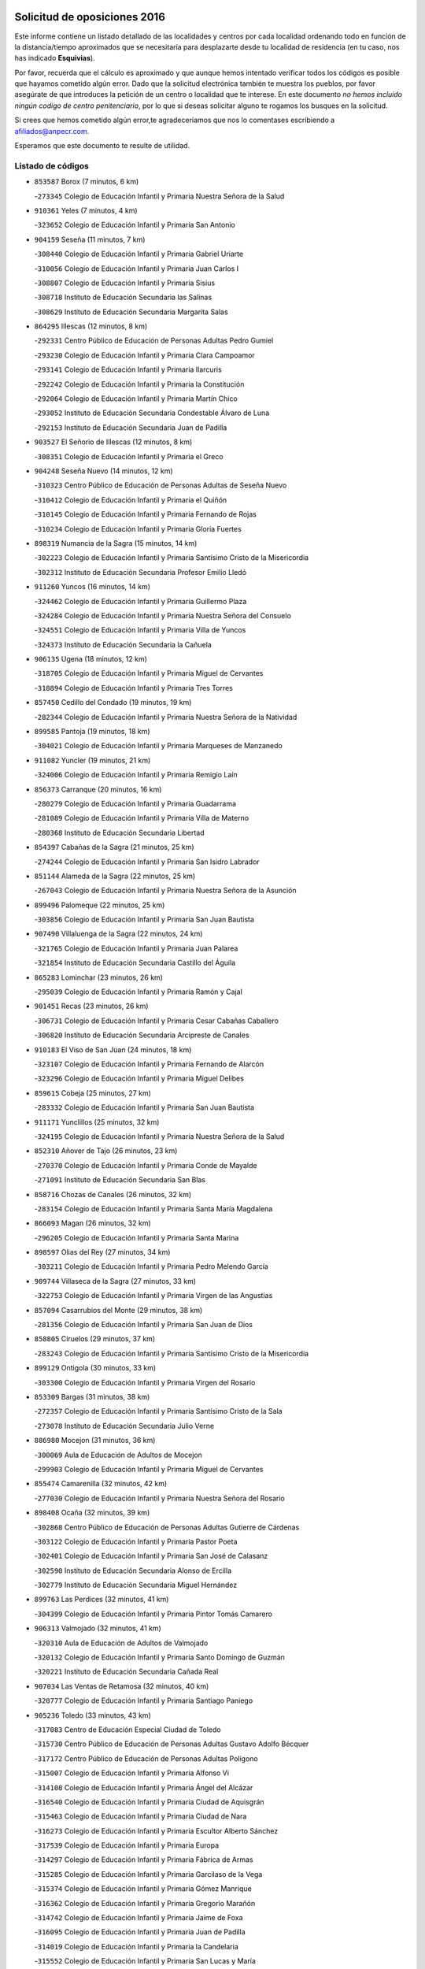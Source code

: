

.. image:: logo.png
   :align: center

Solicitud de oposiciones 2016
======================================================

  
  
Este informe contiene un listado detallado de las localidades y centros por cada
localidad ordenando todo en función de la distancia/tiempo aproximados que se
necesitaría para desplazarte desde tu localidad de residencia (en tu caso,
nos has indicado **Esquivias**).

Por favor, recuerda que el cálculo es aproximado y que aunque hemos
intentado verificar todos los códigos es posible que hayamos cometido algún
error. Dado que la solicitud electrónica también te muestra los pueblos, por
favor asegúrate de que introduces la petición de un centro o localidad que
te interese. En este documento
*no hemos incluido ningún codigo de centro penitenciario*, por lo que si deseas
solicitar alguno te rogamos los busques en la solicitud.

Si crees que hemos cometido algún error,te agradeceríamos que nos lo comentases
escribiendo a afiliados@anpecr.com.

Esperamos que este documento te resulte de utilidad.



Listado de códigos
-------------------


- ``853587`` Borox  (7 minutos, 6 km)

  -``273345`` Colegio de Educación Infantil y Primaria Nuestra Señora de la Salud
    

- ``910361`` Yeles  (7 minutos, 4 km)

  -``323652`` Colegio de Educación Infantil y Primaria San Antonio
    

- ``904159`` Seseña  (11 minutos, 7 km)

  -``308440`` Colegio de Educación Infantil y Primaria Gabriel Uriarte
    

  -``310056`` Colegio de Educación Infantil y Primaria Juan Carlos I
    

  -``308807`` Colegio de Educación Infantil y Primaria Sisius
    

  -``308718`` Instituto de Educación Secundaria las Salinas
    

  -``308629`` Instituto de Educación Secundaria Margarita Salas
    

- ``864295`` Illescas  (12 minutos, 8 km)

  -``292331`` Centro Público de Educación de Personas Adultas Pedro Gumiel
    

  -``293230`` Colegio de Educación Infantil y Primaria Clara Campoamor
    

  -``293141`` Colegio de Educación Infantil y Primaria Ilarcuris
    

  -``292242`` Colegio de Educación Infantil y Primaria la Constitución
    

  -``292064`` Colegio de Educación Infantil y Primaria Martín Chico
    

  -``293052`` Instituto de Educación Secundaria Condestable Álvaro de Luna
    

  -``292153`` Instituto de Educación Secundaria Juan de Padilla
    

- ``903527`` El Señorio de Illescas  (12 minutos, 8 km)

  -``308351`` Colegio de Educación Infantil y Primaria el Greco
    

- ``904248`` Seseña Nuevo  (14 minutos, 12 km)

  -``310323`` Centro Público de Educación de Personas Adultas de Seseña Nuevo
    

  -``310412`` Colegio de Educación Infantil y Primaria el Quiñón
    

  -``310145`` Colegio de Educación Infantil y Primaria Fernando de Rojas
    

  -``310234`` Colegio de Educación Infantil y Primaria Gloria Fuertes
    

- ``898319`` Numancia de la Sagra  (15 minutos, 14 km)

  -``302223`` Colegio de Educación Infantil y Primaria Santísimo Cristo de la Misericordia
    

  -``302312`` Instituto de Educación Secundaria Profesor Emilio Lledó
    

- ``911260`` Yuncos  (16 minutos, 14 km)

  -``324462`` Colegio de Educación Infantil y Primaria Guillermo Plaza
    

  -``324284`` Colegio de Educación Infantil y Primaria Nuestra Señora del Consuelo
    

  -``324551`` Colegio de Educación Infantil y Primaria Villa de Yuncos
    

  -``324373`` Instituto de Educación Secundaria la Cañuela
    

- ``906135`` Ugena  (18 minutos, 12 km)

  -``318705`` Colegio de Educación Infantil y Primaria Miguel de Cervantes
    

  -``318894`` Colegio de Educación Infantil y Primaria Tres Torres
    

- ``857450`` Cedillo del Condado  (19 minutos, 19 km)

  -``282344`` Colegio de Educación Infantil y Primaria Nuestra Señora de la Natividad
    

- ``899585`` Pantoja  (19 minutos, 18 km)

  -``304021`` Colegio de Educación Infantil y Primaria Marqueses de Manzanedo
    

- ``911082`` Yuncler  (19 minutos, 21 km)

  -``324006`` Colegio de Educación Infantil y Primaria Remigio Laín
    

- ``856373`` Carranque  (20 minutos, 16 km)

  -``280279`` Colegio de Educación Infantil y Primaria Guadarrama
    

  -``281089`` Colegio de Educación Infantil y Primaria Villa de Materno
    

  -``280368`` Instituto de Educación Secundaria Libertad
    

- ``854397`` Cabañas de la Sagra  (21 minutos, 25 km)

  -``274244`` Colegio de Educación Infantil y Primaria San Isidro Labrador
    

- ``851144`` Alameda de la Sagra  (22 minutos, 25 km)

  -``267043`` Colegio de Educación Infantil y Primaria Nuestra Señora de la Asunción
    

- ``899496`` Palomeque  (22 minutos, 25 km)

  -``303856`` Colegio de Educación Infantil y Primaria San Juan Bautista
    

- ``907490`` Villaluenga de la Sagra  (22 minutos, 24 km)

  -``321765`` Colegio de Educación Infantil y Primaria Juan Palarea
    

  -``321854`` Instituto de Educación Secundaria Castillo del Águila
    

- ``865283`` Lominchar  (23 minutos, 26 km)

  -``295039`` Colegio de Educación Infantil y Primaria Ramón y Cajal
    

- ``901451`` Recas  (23 minutos, 26 km)

  -``306731`` Colegio de Educación Infantil y Primaria Cesar Cabañas Caballero
    

  -``306820`` Instituto de Educación Secundaria Arcipreste de Canales
    

- ``910183`` El Viso de San Juan  (24 minutos, 18 km)

  -``323107`` Colegio de Educación Infantil y Primaria Fernando de Alarcón
    

  -``323296`` Colegio de Educación Infantil y Primaria Miguel Delibes
    

- ``859615`` Cobeja  (25 minutos, 27 km)

  -``283332`` Colegio de Educación Infantil y Primaria San Juan Bautista
    

- ``911171`` Yunclillos  (25 minutos, 32 km)

  -``324195`` Colegio de Educación Infantil y Primaria Nuestra Señora de la Salud
    

- ``852310`` Añover de Tajo  (26 minutos, 23 km)

  -``270370`` Colegio de Educación Infantil y Primaria Conde de Mayalde
    

  -``271091`` Instituto de Educación Secundaria San Blas
    

- ``858716`` Chozas de Canales  (26 minutos, 32 km)

  -``283154`` Colegio de Educación Infantil y Primaria Santa María Magdalena
    

- ``866093`` Magan  (26 minutos, 32 km)

  -``296205`` Colegio de Educación Infantil y Primaria Santa Marina
    

- ``898597`` Olias del Rey  (27 minutos, 34 km)

  -``303211`` Colegio de Educación Infantil y Primaria Pedro Melendo García
    

- ``909744`` Villaseca de la Sagra  (27 minutos, 33 km)

  -``322753`` Colegio de Educación Infantil y Primaria Virgen de las Angustias
    

- ``857094`` Casarrubios del Monte  (29 minutos, 38 km)

  -``281356`` Colegio de Educación Infantil y Primaria San Juan de Dios
    

- ``858805`` Ciruelos  (29 minutos, 37 km)

  -``283243`` Colegio de Educación Infantil y Primaria Santísimo Cristo de la Misericordia
    

- ``899129`` Ontigola  (30 minutos, 33 km)

  -``303300`` Colegio de Educación Infantil y Primaria Virgen del Rosario
    

- ``853309`` Bargas  (31 minutos, 38 km)

  -``272357`` Colegio de Educación Infantil y Primaria Santísimo Cristo de la Sala
    

  -``273078`` Instituto de Educación Secundaria Julio Verne
    

- ``886980`` Mocejon  (31 minutos, 36 km)

  -``300069`` Aula de Educación de Adultos de Mocejon
    

  -``299903`` Colegio de Educación Infantil y Primaria Miguel de Cervantes
    

- ``855474`` Camarenilla  (32 minutos, 42 km)

  -``277030`` Colegio de Educación Infantil y Primaria Nuestra Señora del Rosario
    

- ``898408`` Ocaña  (32 minutos, 39 km)

  -``302868`` Centro Público de Educación de Personas Adultas Gutierre de Cárdenas
    

  -``303122`` Colegio de Educación Infantil y Primaria Pastor Poeta
    

  -``302401`` Colegio de Educación Infantil y Primaria San José de Calasanz
    

  -``302590`` Instituto de Educación Secundaria Alonso de Ercilla
    

  -``302779`` Instituto de Educación Secundaria Miguel Hernández
    

- ``899763`` Las Perdices  (32 minutos, 41 km)

  -``304399`` Colegio de Educación Infantil y Primaria Pintor Tomás Camarero
    

- ``906313`` Valmojado  (32 minutos, 41 km)

  -``320310`` Aula de Educación de Adultos de Valmojado
    

  -``320132`` Colegio de Educación Infantil y Primaria Santo Domingo de Guzmán
    

  -``320221`` Instituto de Educación Secundaria Cañada Real
    

- ``907034`` Las Ventas de Retamosa  (32 minutos, 40 km)

  -``320777`` Colegio de Educación Infantil y Primaria Santiago Paniego
    

- ``905236`` Toledo  (33 minutos, 43 km)

  -``317083`` Centro de Educación Especial Ciudad de Toledo
    

  -``315730`` Centro Público de Educación de Personas Adultas Gustavo Adolfo Bécquer
    

  -``317172`` Centro Público de Educación de Personas Adultas Polígono
    

  -``315007`` Colegio de Educación Infantil y Primaria Alfonso Vi
    

  -``314108`` Colegio de Educación Infantil y Primaria Ángel del Alcázar
    

  -``316540`` Colegio de Educación Infantil y Primaria Ciudad de Aquisgrán
    

  -``315463`` Colegio de Educación Infantil y Primaria Ciudad de Nara
    

  -``316273`` Colegio de Educación Infantil y Primaria Escultor Alberto Sánchez
    

  -``317539`` Colegio de Educación Infantil y Primaria Europa
    

  -``314297`` Colegio de Educación Infantil y Primaria Fábrica de Armas
    

  -``315285`` Colegio de Educación Infantil y Primaria Garcilaso de la Vega
    

  -``315374`` Colegio de Educación Infantil y Primaria Gómez Manrique
    

  -``316362`` Colegio de Educación Infantil y Primaria Gregorio Marañón
    

  -``314742`` Colegio de Educación Infantil y Primaria Jaime de Foxa
    

  -``316095`` Colegio de Educación Infantil y Primaria Juan de Padilla
    

  -``314019`` Colegio de Educación Infantil y Primaria la Candelaria
    

  -``315552`` Colegio de Educación Infantil y Primaria San Lucas y María
    

  -``314386`` Colegio de Educación Infantil y Primaria Santa Teresa
    

  -``317628`` Colegio de Educación Infantil y Primaria Valparaíso
    

  -``315196`` Instituto de Educación Secundaria Alfonso X el Sabio
    

  -``314653`` Instituto de Educación Secundaria Azarquiel
    

  -``316818`` Instituto de Educación Secundaria Carlos III
    

  -``314564`` Instituto de Educación Secundaria el Greco
    

  -``315641`` Instituto de Educación Secundaria Juanelo Turriano
    

  -``317261`` Instituto de Educación Secundaria María Pacheco
    

  -``317350`` Instituto de Educación Secundaria Obligatoria Princesa Galiana
    

  -``316451`` Instituto de Educación Secundaria Sefarad
    

  -``314475`` Instituto de Educación Secundaria Universidad Laboral
    

- ``905325`` La Torre de Esteban Hambran  (33 minutos, 43 km)

  -``317717`` Colegio de Educación Infantil y Primaria Juan Aguado
    

- ``910450`` Yepes  (33 minutos, 39 km)

  -``323741`` Colegio de Educación Infantil y Primaria Rafael García Valiño
    

  -``323830`` Instituto de Educación Secundaria Carpetania
    

- ``852599`` Arcicollar  (34 minutos, 41 km)

  -``271180`` Colegio de Educación Infantil y Primaria San Blas
    

- ``855107`` Calypo Fado  (34 minutos, 49 km)

  -``275232`` Colegio de Educación Infantil y Primaria Calypo
    

- ``855385`` Camarena  (34 minutos, 40 km)

  -``276131`` Colegio de Educación Infantil y Primaria Alonso Rodríguez
    

  -``276042`` Colegio de Educación Infantil y Primaria María del Mar
    

  -``276220`` Instituto de Educación Secundaria Blas de Prado
    

- ``860232`` Dosbarrios  (34 minutos, 48 km)

  -``287028`` Colegio de Educación Infantil y Primaria San Isidro Labrador
    

- ``854119`` Burguillos de Toledo  (35 minutos, 52 km)

  -``274066`` Colegio de Educación Infantil y Primaria Victorio Macho
    

- ``889865`` Noblejas  (36 minutos, 47 km)

  -``301691`` Aula de Educación de Adultos de Noblejas
    

  -``301502`` Colegio de Educación Infantil y Primaria Santísimo Cristo de las Injurias
    

- ``908022`` Villamiel de Toledo  (36 minutos, 49 km)

  -``322119`` Colegio de Educación Infantil y Primaria Nuestra Señora de la Redonda
    

- ``864106`` Huerta de Valdecarabanos  (37 minutos, 44 km)

  -``291343`` Colegio de Educación Infantil y Primaria Virgen del Rosario de Pastores
    

- ``901540`` Rielves  (37 minutos, 51 km)

  -``307096`` Colegio de Educación Infantil y Primaria Maximina Felisa Gómez Aguero
    

- ``859704`` Cobisa  (38 minutos, 55 km)

  -``284053`` Colegio de Educación Infantil y Primaria Cardenal Tavera
    

  -``284142`` Colegio de Educación Infantil y Primaria Gloria Fuertes
    

- ``888788`` Nambroca  (38 minutos, 54 km)

  -``300514`` Colegio de Educación Infantil y Primaria la Fuente
    

- ``909833`` Villasequilla  (38 minutos, 35 km)

  -``322842`` Colegio de Educación Infantil y Primaria San Isidro Labrador
    

- ``864017`` Huecas  (39 minutos, 55 km)

  -``291254`` Colegio de Educación Infantil y Primaria Gregorio Marañón
    

- ``903160`` Santa Cruz del Retamar  (39 minutos, 55 km)

  -``308084`` Colegio de Educación Infantil y Primaria Nuestra Señora de la Paz
    

- ``909655`` Villarrubia de Santiago  (39 minutos, 52 km)

  -``322664`` Colegio de Educación Infantil y Primaria Nuestra Señora del Castellar
    

- ``853120`` Barcience  (40 minutos, 59 km)

  -``272268`` Colegio de Educación Infantil y Primaria Santa María la Blanca
    

- ``879878`` Mentrida  (40 minutos, 53 km)

  -``299547`` Colegio de Educación Infantil y Primaria Luis Solana
    

  -``299636`` Instituto de Educación Secundaria Antonio Jiménez-Landi
    

- ``853031`` Arges  (41 minutos, 58 km)

  -``272179`` Colegio de Educación Infantil y Primaria Miguel de Cervantes
    

  -``271369`` Colegio de Educación Infantil y Primaria Tirso de Molina
    

- ``905414`` Torrijos  (41 minutos, 61 km)

  -``318349`` Centro Público de Educación de Personas Adultas Teresa Enríquez
    

  -``318438`` Colegio de Educación Infantil y Primaria Lazarillo de Tormes
    

  -``317806`` Colegio de Educación Infantil y Primaria Villa de Torrijos
    

  -``318071`` Instituto de Educación Secundaria Alonso de Covarrubias
    

  -``318160`` Instituto de Educación Secundaria Juan de Padilla
    

- ``910094`` Villatobas  (41 minutos, 55 km)

  -``323018`` Colegio de Educación Infantil y Primaria Sagrado Corazón de Jesús
    

- ``863118`` La Guardia  (42 minutos, 58 km)

  -``290355`` Colegio de Educación Infantil y Primaria Valentín Escobar
    

- ``901273`` Quismondo  (42 minutos, 62 km)

  -``306553`` Colegio de Educación Infantil y Primaria Pedro Zamorano
    

- ``851055`` Ajofrin  (43 minutos, 62 km)

  -``266322`` Colegio de Educación Infantil y Primaria Jacinto Guerrero
    

- ``852132`` Almonacid de Toledo  (43 minutos, 64 km)

  -``270192`` Colegio de Educación Infantil y Primaria Virgen de la Oliva
    

- ``863029`` Guadamur  (43 minutos, 62 km)

  -``290266`` Colegio de Educación Infantil y Primaria Nuestra Señora de la Natividad
    

- ``903438`` Santo Domingo-Caudilla  (43 minutos, 66 km)

  -``308262`` Colegio de Educación Infantil y Primaria Santa Ana
    

- ``861220`` Fuensalida  (44 minutos, 48 km)

  -``289649`` Aula de Educación de Adultos de Fuensalida
    

  -``289738`` Colegio de Educación Infantil y Primaria Condes de Fuensalida
    

  -``288839`` Colegio de Educación Infantil y Primaria Tomás Romojaro
    

  -``289460`` Instituto de Educación Secundaria Aldebarán
    

- ``866360`` Maqueda  (44 minutos, 68 km)

  -``297104`` Colegio de Educación Infantil y Primaria Don Álvaro de Luna
    

- ``900007`` Portillo de Toledo  (44 minutos, 61 km)

  -``304666`` Colegio de Educación Infantil y Primaria Conde de Ruiseñada
    

- ``908200`` Villamuelas  (44 minutos, 42 km)

  -``322397`` Colegio de Educación Infantil y Primaria Santa María Magdalena
    

- ``851233`` Albarreal de Tajo  (45 minutos, 64 km)

  -``267132`` Colegio de Educación Infantil y Primaria Benjamín Escalonilla
    

- ``862308`` Gerindote  (45 minutos, 64 km)

  -``290177`` Colegio de Educación Infantil y Primaria San José
    

- ``865005`` Layos  (45 minutos, 61 km)

  -``294229`` Colegio de Educación Infantil y Primaria María Magdalena
    

- ``898130`` Noves  (45 minutos, 66 km)

  -``302134`` Colegio de Educación Infantil y Primaria Nuestra Señora de la Monjia
    

- ``854575`` Calalberche  (46 minutos, 58 km)

  -``275054`` Colegio de Educación Infantil y Primaria Ribera del Alberche
    

- ``869602`` Mazarambroz  (46 minutos, 66 km)

  -``298648`` Colegio de Educación Infantil y Primaria Nuestra Señora del Sagrario
    

- ``899852`` Polan  (46 minutos, 63 km)

  -``304577`` Aula de Educación de Adultos de Polan
    

  -``304488`` Colegio de Educación Infantil y Primaria José María Corcuera
    

- ``905058`` Tembleque  (46 minutos, 68 km)

  -``313754`` Colegio de Educación Infantil y Primaria Antonia González
    

- ``908111`` Villaminaya  (46 minutos, 70 km)

  -``322208`` Colegio de Educación Infantil y Primaria Santo Domingo de Silos
    

- ``851411`` Alcabon  (47 minutos, 70 km)

  -``267310`` Colegio de Educación Infantil y Primaria Nuestra Señora de la Aurora
    

- ``867170`` Mascaraque  (47 minutos, 70 km)

  -``297382`` Colegio de Educación Infantil y Primaria Juan de Padilla
    

- ``861042`` Escalonilla  (48 minutos, 70 km)

  -``287395`` Colegio de Educación Infantil y Primaria Sagrados Corazones
    

- ``903071`` Santa Cruz de la Zarza  (48 minutos, 69 km)

  -``307630`` Colegio de Educación Infantil y Primaria Eduardo Palomo Rodríguez
    

  -``307819`` Instituto de Educación Secundaria Obligatoria Velsinia
    

- ``904337`` Sonseca  (48 minutos, 67 km)

  -``310879`` Centro Público de Educación de Personas Adultas Cum Laude
    

  -``310968`` Colegio de Educación Infantil y Primaria Peñamiel
    

  -``310501`` Colegio de Educación Infantil y Primaria San Juan Evangelista
    

  -``310690`` Instituto de Educación Secundaria la Sisla
    

- ``854208`` Burujon  (49 minutos, 71 km)

  -``274155`` Colegio de Educación Infantil y Primaria Juan XXIII
    

- ``908578`` Villanueva de Bogas  (49 minutos, 63 km)

  -``322575`` Colegio de Educación Infantil y Primaria Santa Ana
    

- ``866271`` Manzaneque  (50 minutos, 78 km)

  -``297015`` Colegio de Educación Infantil y Primaria Álvarez de Toledo
    

- ``899218`` Orgaz  (50 minutos, 73 km)

  -``303589`` Colegio de Educación Infantil y Primaria Conde de Orgaz
    

- ``903349`` Santa Olalla  (50 minutos, 76 km)

  -``308173`` Colegio de Educación Infantil y Primaria Nuestra Señora de la Piedad
    

- ``859982`` Corral de Almaguer  (51 minutos, 79 km)

  -``285319`` Colegio de Educación Infantil y Primaria Nuestra Señora de la Muela
    

  -``286129`` Instituto de Educación Secundaria la Besana
    

- ``888699`` Mora  (51 minutos, 75 km)

  -``300425`` Aula de Educación de Adultos de Mora
    

  -``300247`` Colegio de Educación Infantil y Primaria Fernando Martín
    

  -``300158`` Colegio de Educación Infantil y Primaria José Ramón Villa
    

  -``300336`` Instituto de Educación Secundaria Peñas Negras
    

- ``889954`` Noez  (51 minutos, 71 km)

  -``301780`` Colegio de Educación Infantil y Primaria Santísimo Cristo de la Salud
    

- ``902083`` El Romeral  (51 minutos, 74 km)

  -``307185`` Colegio de Educación Infantil y Primaria Silvano Cirujano
    

- ``856195`` Carmena  (53 minutos, 75 km)

  -``279929`` Colegio de Educación Infantil y Primaria Cristo de la Cueva
    

- ``856551`` El Casar de Escalona  (53 minutos, 85 km)

  -``281267`` Colegio de Educación Infantil y Primaria Nuestra Señora de Hortum Sancho
    

- ``863396`` Hormigos  (53 minutos, 81 km)

  -``291165`` Colegio de Educación Infantil y Primaria Virgen de la Higuera
    

- ``865194`` Lillo  (53 minutos, 75 km)

  -``294318`` Colegio de Educación Infantil y Primaria Marcelino Murillo
    

- ``860143`` Domingo Perez  (54 minutos, 86 km)

  -``286307`` Colegio Rural Agrupado Campos de Castilla
    

- ``860321`` Escalona  (55 minutos, 82 km)

  -``287117`` Colegio de Educación Infantil y Primaria Inmaculada Concepción
    

  -``287206`` Instituto de Educación Secundaria Lazarillo de Tormes
    

- ``900285`` La Puebla de Montalban  (55 minutos, 74 km)

  -``305476`` Aula de Educación de Adultos de Puebla de Montalban (La)
    

  -``305298`` Colegio de Educación Infantil y Primaria Fernando de Rojas
    

  -``305387`` Instituto de Educación Secundaria Juan de Lucena
    

- ``900552`` Pulgar  (55 minutos, 73 km)

  -``305743`` Colegio de Educación Infantil y Primaria Nuestra Señora de la Blanca
    

- ``905503`` Totanes  (55 minutos, 77 km)

  -``318527`` Colegio de Educación Infantil y Primaria Inmaculada Concepción
    

- ``906046`` Turleque  (55 minutos, 83 km)

  -``318616`` Colegio de Educación Infantil y Primaria Fernán González
    

- ``862030`` Galvez  (56 minutos, 78 km)

  -``289827`` Colegio de Educación Infantil y Primaria San Juan de la Cruz
    

  -``289916`` Instituto de Educación Secundaria Montes de Toledo
    

- ``838731`` Tarancon  (58 minutos, 84 km)

  -``227173`` Centro Público de Educación de Personas Adultas Altomira
    

  -``227084`` Colegio de Educación Infantil y Primaria Duque de Riánsares
    

  -``227262`` Colegio de Educación Infantil y Primaria Gloria Fuertes
    

  -``227351`` Instituto de Educación Secundaria la Hontanilla
    

- ``852221`` Almorox  (58 minutos, 88 km)

  -``270281`` Colegio de Educación Infantil y Primaria Silvano Cirujano
    

- ``854486`` Cabezamesada  (58 minutos, 89 km)

  -``274333`` Colegio de Educación Infantil y Primaria Alonso de Cárdenas
    

- ``856462`` Carriches  (58 minutos, 85 km)

  -``281178`` Colegio de Educación Infantil y Primaria Doctor Cesar González Gómez
    

- ``858627`` Los Cerralbos  (58 minutos, 96 km)

  -``283065`` Colegio Rural Agrupado Entrerríos
    

- ``860054`` Cuerva  (58 minutos, 83 km)

  -``286218`` Colegio de Educación Infantil y Primaria Soledad Alonso Dorado
    

- ``867359`` La Mata  (58 minutos, 77 km)

  -``298559`` Colegio de Educación Infantil y Primaria Severo Ochoa
    

- ``856284`` El Carpio de Tajo  (59 minutos, 83 km)

  -``280090`` Colegio de Educación Infantil y Primaria Nuestra Señora de Ronda
    

- ``857272`` Cazalegas  (59 minutos, 97 km)

  -``282077`` Colegio de Educación Infantil y Primaria Miguel de Cervantes
    

- ``865372`` Madridejos  (59 minutos, 94 km)

  -``296027`` Aula de Educación de Adultos de Madridejos
    

  -``296116`` Centro de Educación Especial Mingoliva
    

  -``295128`` Colegio de Educación Infantil y Primaria Garcilaso de la Vega
    

  -``295306`` Colegio de Educación Infantil y Primaria Santa Ana
    

  -``295217`` Instituto de Educación Secundaria Valdehierro
    

- ``833324`` Fuente de Pedro Naharro  (1h, 92 km)

  -``220780`` Colegio Rural Agrupado Retama
    

- ``907212`` Villacañas  (1h, 86 km)

  -``321498`` Aula de Educación de Adultos de Villacañas
    

  -``321031`` Colegio de Educación Infantil y Primaria Santa Bárbara
    

  -``321309`` Instituto de Educación Secundaria Enrique de Arfe
    

  -``321120`` Instituto de Educación Secundaria Garcilaso de la Vega
    

- ``910272`` Los Yebenes  (1h, 83 km)

  -``323563`` Aula de Educación de Adultos de Yebenes (Los)
    

  -``323385`` Colegio de Educación Infantil y Primaria San José de Calasanz
    

  -``323474`` Instituto de Educación Secundaria Guadalerzas
    

- ``842145`` Alovera  (1h 2min, 95 km)

  -``240676`` Aula de Educación de Adultos de Alovera
    

  -``240587`` Colegio de Educación Infantil y Primaria Campiña Verde
    

  -``240309`` Colegio de Educación Infantil y Primaria Parque Vallejo
    

  -``240120`` Colegio de Educación Infantil y Primaria Virgen de la Paz
    

  -``240498`` Instituto de Educación Secundaria Carmen Burgos de Seguí
    

- ``842501`` Azuqueca de Henares  (1h 2min, 89 km)

  -``241575`` Centro Público de Educación de Personas Adultas Clara Campoamor
    

  -``242107`` Colegio de Educación Infantil y Primaria la Espiga
    

  -``242018`` Colegio de Educación Infantil y Primaria la Paloma
    

  -``241119`` Colegio de Educación Infantil y Primaria la Paz
    

  -``241664`` Colegio de Educación Infantil y Primaria Maestra Plácida Herranz
    

  -``241842`` Colegio de Educación Infantil y Primaria Siglo XXI
    

  -``241208`` Colegio de Educación Infantil y Primaria Virgen de la Soledad
    

  -``241397`` Instituto de Educación Secundaria Arcipreste de Hita
    

  -``241753`` Instituto de Educación Secundaria Profesor Domínguez Ortiz
    

  -``241486`` Instituto de Educación Secundaria San Isidro
    

- ``879789`` Menasalbas  (1h 2min, 85 km)

  -``299458`` Colegio de Educación Infantil y Primaria Nuestra Señora de Fátima
    

- ``856006`` Camuñas  (1h 3min, 103 km)

  -``277308`` Colegio de Educación Infantil y Primaria Cardenal Cisneros
    

- ``906591`` Las Ventas con Peña Aguilera  (1h 3min, 88 km)

  -``320688`` Colegio de Educación Infantil y Primaria Nuestra Señora del Águila
    

- ``837298`` Saelices  (1h 4min, 104 km)

  -``226185`` Colegio Rural Agrupado Segóbriga
    

- ``850334`` Villanueva de la Torre  (1h 4min, 94 km)

  -``255347`` Colegio de Educación Infantil y Primaria Gloria Fuertes
    

  -``255258`` Colegio de Educación Infantil y Primaria Paco Rabal
    

  -``255436`` Instituto de Educación Secundaria Newton-Salas
    

- ``859893`` Consuegra  (1h 4min, 103 km)

  -``285130`` Centro Público de Educación de Personas Adultas Castillo de Consuegra
    

  -``284320`` Colegio de Educación Infantil y Primaria Miguel de Cervantes
    

  -``284231`` Colegio de Educación Infantil y Primaria Santísimo Cristo de la Vera Cruz
    

  -``285041`` Instituto de Educación Secundaria Consaburum
    

- ``902172`` San Martin de Montalban  (1h 4min, 91 km)

  -``307274`` Colegio de Educación Infantil y Primaria Santísimo Cristo de la Luz
    

- ``847463`` Quer  (1h 5min, 96 km)

  -``252828`` Colegio de Educación Infantil y Primaria Villa de Quer
    

- ``849806`` Torrejon del Rey  (1h 5min, 91 km)

  -``254359`` Colegio de Educación Infantil y Primaria Virgen de las Candelas
    

- ``866182`` Malpica de Tajo  (1h 5min, 98 km)

  -``296394`` Colegio de Educación Infantil y Primaria Fulgencio Sánchez Cabezudo
    

- ``867081`` Marjaliza  (1h 5min, 90 km)

  -``297293`` Colegio de Educación Infantil y Primaria San Juan
    

- ``898041`` Nombela  (1h 5min, 92 km)

  -``302045`` Colegio de Educación Infantil y Primaria Cristo de la Nava
    

- ``907123`` La Villa de Don Fadrique  (1h 5min, 97 km)

  -``320866`` Colegio de Educación Infantil y Primaria Ramón y Cajal
    

  -``320955`` Instituto de Educación Secundaria Obligatoria Leonor de Guzmán
    

- ``831259`` Barajas de Melo  (1h 6min, 104 km)

  -``214667`` Colegio Rural Agrupado Fermín Caballero
    

- ``843133`` Cabanillas del Campo  (1h 6min, 99 km)

  -``242830`` Colegio de Educación Infantil y Primaria la Senda
    

  -``242741`` Colegio de Educación Infantil y Primaria los Olivos
    

  -``242563`` Colegio de Educación Infantil y Primaria San Blas
    

  -``242652`` Instituto de Educación Secundaria Ana María Matute
    

- ``843400`` Chiloeches  (1h 6min, 98 km)

  -``243551`` Colegio de Educación Infantil y Primaria José Inglés
    

  -``243640`` Instituto de Educación Secundaria Peñalba
    

- ``901184`` Quintanar de la Orden  (1h 6min, 103 km)

  -``306375`` Centro Público de Educación de Personas Adultas Luis Vives
    

  -``306464`` Colegio de Educación Infantil y Primaria Antonio Machado
    

  -``306008`` Colegio de Educación Infantil y Primaria Cristóbal Colón
    

  -``306286`` Instituto de Educación Secundaria Alonso Quijano
    

  -``306197`` Instituto de Educación Secundaria Infante Don Fadrique
    

- ``842234`` La Arboleda  (1h 7min, 102 km)

  -``240765`` Colegio de Educación Infantil y Primaria la Arboleda de Pioz
    

- ``842323`` Los Arenales  (1h 7min, 102 km)

  -``240854`` Colegio de Educación Infantil y Primaria María Montessori
    

- ``845020`` Guadalajara  (1h 7min, 101 km)

  -``245716`` Centro de Educación Especial Virgen del Amparo
    

  -``246615`` Centro Público de Educación de Personas Adultas Río Sorbe
    

  -``244639`` Colegio de Educación Infantil y Primaria Alcarria
    

  -``245805`` Colegio de Educación Infantil y Primaria Alvar Fáñez de Minaya
    

  -``246437`` Colegio de Educación Infantil y Primaria Badiel
    

  -``246070`` Colegio de Educación Infantil y Primaria Balconcillo
    

  -``244728`` Colegio de Educación Infantil y Primaria Cardenal Mendoza
    

  -``246259`` Colegio de Educación Infantil y Primaria el Doncel
    

  -``245082`` Colegio de Educación Infantil y Primaria Isidro Almazán
    

  -``247514`` Colegio de Educación Infantil y Primaria las Lomas
    

  -``246526`` Colegio de Educación Infantil y Primaria Ocejón
    

  -``247792`` Colegio de Educación Infantil y Primaria Parque de la Muñeca
    

  -``245171`` Colegio de Educación Infantil y Primaria Pedro Sanz Vázquez
    

  -``247158`` Colegio de Educación Infantil y Primaria Río Henares
    

  -``246704`` Colegio de Educación Infantil y Primaria Río Tajo
    

  -``245260`` Colegio de Educación Infantil y Primaria Rufino Blanco
    

  -``244817`` Colegio de Educación Infantil y Primaria San Pedro Apóstol
    

  -``247425`` Instituto de Educación Secundaria Aguas Vivas
    

  -``245627`` Instituto de Educación Secundaria Antonio Buero Vallejo
    

  -``245449`` Instituto de Educación Secundaria Brianda de Mendoza
    

  -``246348`` Instituto de Educación Secundaria Castilla
    

  -``247336`` Instituto de Educación Secundaria José Luis Sampedro
    

  -``246893`` Instituto de Educación Secundaria Liceo Caracense
    

  -``245538`` Instituto de Educación Secundaria Luis de Lucena
    

- ``847374`` Pozo de Guadalajara  (1h 7min, 95 km)

  -``252739`` Colegio de Educación Infantil y Primaria Santa Brígida
    

- ``857361`` Cebolla  (1h 7min, 103 km)

  -``282166`` Colegio de Educación Infantil y Primaria Nuestra Señora de la Antigua
    

  -``282255`` Instituto de Educación Secundaria Arenales del Tajo
    

- ``908489`` Villanueva de Alcardete  (1h 7min, 98 km)

  -``322486`` Colegio de Educación Infantil y Primaria Nuestra Señora de la Piedad
    

- ``834134`` Horcajo de Santiago  (1h 8min, 101 km)

  -``221312`` Aula de Educación de Adultos de Horcajo de Santiago
    

  -``221223`` Colegio de Educación Infantil y Primaria José Montalvo
    

  -``221401`` Instituto de Educación Secundaria Orden de Santiago
    

- ``845487`` Iriepal  (1h 8min, 104 km)

  -``250396`` Colegio Rural Agrupado Francisco Ibáñez
    

- ``900196`` La Puebla de Almoradiel  (1h 8min, 107 km)

  -``305109`` Aula de Educación de Adultos de Puebla de Almoradiel (La)
    

  -``304755`` Colegio de Educación Infantil y Primaria Ramón y Cajal
    

  -``304844`` Instituto de Educación Secundaria Aldonza Lorenzo
    

- ``832425`` Carrascosa del Campo  (1h 9min, 113 km)

  -``216009`` Aula de Educación de Adultos de Carrascosa del Campo
    

- ``844210`` El Coto  (1h 9min, 100 km)

  -``244272`` Colegio de Educación Infantil y Primaria el Coto
    

- ``846297`` Marchamalo  (1h 9min, 102 km)

  -``251106`` Aula de Educación de Adultos de Marchamalo
    

  -``250841`` Colegio de Educación Infantil y Primaria Cristo de la Esperanza
    

  -``251017`` Colegio de Educación Infantil y Primaria Maestra Teodora
    

  -``250930`` Instituto de Educación Secundaria Alejo Vera
    

- ``879967`` Miguel Esteban  (1h 9min, 110 km)

  -``299725`` Colegio de Educación Infantil y Primaria Cervantes
    

  -``299814`` Instituto de Educación Secundaria Obligatoria Juan Patiño Torres
    

- ``888966`` Navahermosa  (1h 9min, 97 km)

  -``300970`` Centro Público de Educación de Personas Adultas la Raña
    

  -``300792`` Colegio de Educación Infantil y Primaria San Miguel Arcángel
    

  -``300881`` Instituto de Educación Secundaria Obligatoria Manuel de Guzmán
    

- ``843222`` El Casar  (1h 10min, 101 km)

  -``243195`` Aula de Educación de Adultos de Casar (El)
    

  -``243006`` Colegio de Educación Infantil y Primaria Maestros del Casar
    

  -``243284`` Instituto de Educación Secundaria Campiña Alta
    

  -``243373`` Instituto de Educación Secundaria Juan García Valdemora
    

- ``846564`` Parque de las Castillas  (1h 10min, 91 km)

  -``252005`` Colegio de Educación Infantil y Primaria las Castillas
    

- ``847196`` Pioz  (1h 10min, 99 km)

  -``252461`` Colegio de Educación Infantil y Primaria Castillo de Pioz
    

- ``902539`` San Roman de los Montes  (1h 10min, 115 km)

  -``307541`` Colegio de Educación Infantil y Primaria Nuestra Señora del Buen Camino
    

- ``905147`` El Toboso  (1h 10min, 113 km)

  -``313843`` Colegio de Educación Infantil y Primaria Miguel de Cervantes
    

- ``907301`` Villafranca de los Caballeros  (1h 10min, 107 km)

  -``321587`` Colegio de Educación Infantil y Primaria Miguel de Cervantes
    

  -``321676`` Instituto de Educación Secundaria Obligatoria la Falcata
    

- ``844588`` Galapagos  (1h 11min, 97 km)

  -``244450`` Colegio de Educación Infantil y Primaria Clara Sánchez
    

- ``849995`` Tortola de Henares  (1h 11min, 115 km)

  -``254448`` Colegio de Educación Infantil y Primaria Sagrado Corazón de Jesús
    

- ``906224`` Urda  (1h 11min, 113 km)

  -``320043`` Colegio de Educación Infantil y Primaria Santo Cristo
    

- ``820362`` Herencia  (1h 12min, 116 km)

  -``155350`` Aula de Educación de Adultos de Herencia
    

  -``155172`` Colegio de Educación Infantil y Primaria Carrasco Alcalde
    

  -``155261`` Instituto de Educación Secundaria Hermógenes Rodríguez
    

- ``845209`` Horche  (1h 12min, 110 km)

  -``250029`` Colegio de Educación Infantil y Primaria Nº 2
    

  -``247881`` Colegio de Educación Infantil y Primaria San Roque
    

- ``900374`` La Pueblanueva  (1h 12min, 116 km)

  -``305565`` Colegio de Educación Infantil y Primaria San Isidro
    

- ``835300`` Mota del Cuervo  (1h 13min, 122 km)

  -``223666`` Aula de Educación de Adultos de Mota del Cuervo
    

  -``223844`` Colegio de Educación Infantil y Primaria Santa Rita
    

  -``223577`` Colegio de Educación Infantil y Primaria Virgen de Manjavacas
    

  -``223755`` Instituto de Educación Secundaria Julián Zarco
    

- ``844499`` Fontanar  (1h 13min, 112 km)

  -``244361`` Colegio de Educación Infantil y Primaria Virgen de la Soledad
    

- ``901362`` El Real de San Vicente  (1h 13min, 109 km)

  -``306642`` Colegio Rural Agrupado Tierras de Viriato
    

- ``902350`` San Pablo de los Montes  (1h 13min, 97 km)

  -``307452`` Colegio de Educación Infantil y Primaria Nuestra Señora de Gracia
    

- ``904426`` Talavera de la Reina  (1h 13min, 111 km)

  -``313487`` Centro de Educación Especial Bios
    

  -``312677`` Centro Público de Educación de Personas Adultas Río Tajo
    

  -``312588`` Colegio de Educación Infantil y Primaria Antonio Machado
    

  -``313576`` Colegio de Educación Infantil y Primaria Bartolomé Nicolau
    

  -``311044`` Colegio de Educación Infantil y Primaria Federico García Lorca
    

  -``311311`` Colegio de Educación Infantil y Primaria Fray Hernando de Talavera
    

  -``312121`` Colegio de Educación Infantil y Primaria Hernán Cortés
    

  -``312499`` Colegio de Educación Infantil y Primaria José Bárcena
    

  -``311222`` Colegio de Educación Infantil y Primaria Nuestra Señora del Prado
    

  -``312855`` Colegio de Educación Infantil y Primaria Pablo Iglesias
    

  -``311400`` Colegio de Educación Infantil y Primaria San Ildefonso
    

  -``311689`` Colegio de Educación Infantil y Primaria San Juan de Dios
    

  -``311133`` Colegio de Educación Infantil y Primaria Santa María
    

  -``312210`` Instituto de Educación Secundaria Gabriel Alonso de Herrera
    

  -``311867`` Instituto de Educación Secundaria Juan Antonio Castro
    

  -``311778`` Instituto de Educación Secundaria Padre Juan de Mariana
    

  -``313020`` Instituto de Educación Secundaria Puerta de Cuartos
    

  -``313209`` Instituto de Educación Secundaria Ribera del Tajo
    

  -``312032`` Instituto de Educación Secundaria San Isidro
    

- ``841068`` Villamayor de Santiago  (1h 14min, 108 km)

  -``230400`` Aula de Educación de Adultos de Villamayor de Santiago
    

  -``230311`` Colegio de Educación Infantil y Primaria Gúzquez
    

  -``230689`` Instituto de Educación Secundaria Obligatoria Ítaca
    

- ``850512`` Yunquera de Henares  (1h 14min, 113 km)

  -``255892`` Colegio de Educación Infantil y Primaria Nº 2
    

  -``255614`` Colegio de Educación Infantil y Primaria Virgen de la Granja
    

  -``255703`` Instituto de Educación Secundaria Clara Campoamor
    

- ``869791`` Mejorada  (1h 14min, 121 km)

  -``298737`` Colegio Rural Agrupado Ribera del Guadyerbas
    

- ``901095`` Quero  (1h 14min, 109 km)

  -``305832`` Colegio de Educación Infantil y Primaria Santiago Cabañas
    

- ``830260`` Villarta de San Juan  (1h 15min, 122 km)

  -``199828`` Colegio de Educación Infantil y Primaria Nuestra Señora de la Paz
    

- ``849717`` Torija  (1h 15min, 118 km)

  -``254170`` Colegio de Educación Infantil y Primaria Virgen del Amparo
    

- ``851322`` Alberche del Caudillo  (1h 15min, 129 km)

  -``267221`` Colegio de Educación Infantil y Primaria San Isidro
    

- ``902261`` San Martin de Pusa  (1h 15min, 114 km)

  -``307363`` Colegio Rural Agrupado Río Pusa
    

- ``846019`` Lupiana  (1h 16min, 111 km)

  -``250663`` Colegio de Educación Infantil y Primaria Miguel de la Cuesta
    

- ``846475`` Mondejar  (1h 16min, 99 km)

  -``251651`` Centro Público de Educación de Personas Adultas Alcarria Baja
    

  -``251562`` Colegio de Educación Infantil y Primaria José Maldonado y Ayuso
    

  -``251740`` Instituto de Educación Secundaria Alcarria Baja
    

- ``862219`` Gamonal  (1h 16min, 126 km)

  -``290088`` Colegio de Educación Infantil y Primaria Don Cristóbal López
    

- ``904515`` Talavera la Nueva  (1h 16min, 125 km)

  -``313665`` Colegio de Educación Infantil y Primaria San Isidro
    

- ``906402`` Velada  (1h 16min, 128 km)

  -``320599`` Colegio de Educación Infantil y Primaria Andrés Arango
    

- ``815326`` Arenas de San Juan  (1h 17min, 126 km)

  -``143387`` Colegio Rural Agrupado de Arenas de San Juan
    

- ``850067`` Trijueque  (1h 17min, 123 km)

  -``254626`` Aula de Educación de Adultos de Trijueque
    

  -``254537`` Colegio de Educación Infantil y Primaria San Bernabé
    

- ``855018`` Calera y Chozas  (1h 17min, 133 km)

  -``275143`` Colegio de Educación Infantil y Primaria Santísimo Cristo de Chozas
    

- ``813439`` Alcazar de San Juan  (1h 18min, 130 km)

  -``137808`` Centro Público de Educación de Personas Adultas Enrique Tierno Galván
    

  -``137719`` Colegio de Educación Infantil y Primaria Alces
    

  -``137085`` Colegio de Educación Infantil y Primaria el Santo
    

  -``140223`` Colegio de Educación Infantil y Primaria Gloria Fuertes
    

  -``140401`` Colegio de Educación Infantil y Primaria Jardín de Arena
    

  -``137263`` Colegio de Educación Infantil y Primaria Jesús Ruiz de la Fuente
    

  -``137174`` Colegio de Educación Infantil y Primaria Juan de Austria
    

  -``139973`` Colegio de Educación Infantil y Primaria Pablo Ruiz Picasso
    

  -``137352`` Colegio de Educación Infantil y Primaria Santa Clara
    

  -``137530`` Instituto de Educación Secundaria Juan Bosco
    

  -``140045`` Instituto de Educación Secundaria María Zambrano
    

  -``137441`` Instituto de Educación Secundaria Miguel de Cervantes Saavedra
    

- ``834223`` Huete  (1h 19min, 124 km)

  -``221868`` Aula de Educación de Adultos de Huete
    

  -``221779`` Colegio Rural Agrupado Campos de la Alcarria
    

  -``221590`` Instituto de Educación Secundaria Obligatoria Ciudad de Luna
    

- ``836021`` Palomares del Campo  (1h 19min, 127 km)

  -``224565`` Colegio Rural Agrupado San José de Calasanz
    

- ``841335`` Villares del Saz  (1h 19min, 134 km)

  -``231121`` Colegio Rural Agrupado el Quijote
    

  -``231032`` Instituto de Educación Secundaria los Sauces
    

- ``836110`` El Pedernoso  (1h 20min, 140 km)

  -``224654`` Colegio de Educación Infantil y Primaria Juan Gualberto Avilés
    

- ``849628`` Tendilla  (1h 20min, 124 km)

  -``254081`` Colegio Rural Agrupado Valles del Tajuña
    

- ``820184`` Fuente el Fresno  (1h 21min, 123 km)

  -``154818`` Colegio de Educación Infantil y Primaria Miguel Delibes
    

- ``821172`` Llanos del Caudillo  (1h 21min, 138 km)

  -``156071`` Colegio de Educación Infantil y Primaria el Oasis
    

- ``822527`` Pedro Muñoz  (1h 21min, 126 km)

  -``164082`` Aula de Educación de Adultos de Pedro Muñoz
    

  -``164171`` Colegio de Educación Infantil y Primaria Hospitalillo
    

  -``163272`` Colegio de Educación Infantil y Primaria Maestro Juan de Ávila
    

  -``163094`` Colegio de Educación Infantil y Primaria María Luisa Cañas
    

  -``163183`` Colegio de Educación Infantil y Primaria Nuestra Señora de los Ángeles
    

  -``163361`` Instituto de Educación Secundaria Isabel Martínez Buendía
    

- ``845398`` Humanes  (1h 21min, 123 km)

  -``250207`` Aula de Educación de Adultos de Humanes
    

  -``250118`` Colegio de Educación Infantil y Primaria Nuestra Señora de Peñahora
    

- ``833502`` Los Hinojosos  (1h 22min, 124 km)

  -``221045`` Colegio Rural Agrupado Airén
    

- ``831348`` Belmonte  (1h 23min, 143 km)

  -``214756`` Colegio de Educación Infantil y Primaria Fray Luis de León
    

  -``214845`` Instituto de Educación Secundaria San Juan del Castillo
    

- ``836399`` Las Pedroñeras  (1h 23min, 143 km)

  -``225008`` Aula de Educación de Adultos de Pedroñeras (Las)
    

  -``224743`` Colegio de Educación Infantil y Primaria Adolfo Martínez Chicano
    

  -``224832`` Instituto de Educación Secundaria Fray Luis de León
    

- ``889598`` Los Navalmorales  (1h 23min, 121 km)

  -``301146`` Colegio de Educación Infantil y Primaria San Francisco
    

  -``301235`` Instituto de Educación Secundaria los Navalmorales
    

- ``817035`` Campo de Criptana  (1h 24min, 138 km)

  -``146807`` Aula de Educación de Adultos de Campo de Criptana
    

  -``146629`` Colegio de Educación Infantil y Primaria Domingo Miras
    

  -``146351`` Colegio de Educación Infantil y Primaria Sagrado Corazón
    

  -``146262`` Colegio de Educación Infantil y Primaria Virgen de Criptana
    

  -``146173`` Colegio de Educación Infantil y Primaria Virgen de la Paz
    

  -``146440`` Instituto de Educación Secundaria Isabel Perillán y Quirós
    

- ``818023`` Cinco Casas  (1h 24min, 141 km)

  -``147617`` Colegio Rural Agrupado Alciares
    

- ``830171`` Villarrubia de los Ojos  (1h 24min, 129 km)

  -``199739`` Aula de Educación de Adultos de Villarrubia de los Ojos
    

  -``198740`` Colegio de Educación Infantil y Primaria Rufino Blanco
    

  -``199461`` Colegio de Educación Infantil y Primaria Virgen de la Sierra
    

  -``199550`` Instituto de Educación Secundaria Guadiana
    

- ``863207`` Las Herencias  (1h 24min, 124 km)

  -``291076`` Colegio de Educación Infantil y Primaria Vera Cruz
    

- ``889776`` Navamorcuende  (1h 25min, 131 km)

  -``301413`` Colegio Rural Agrupado Sierra de San Vicente
    

- ``841424`` Albalate de Zorita  (1h 26min, 129 km)

  -``237616`` Aula de Educación de Adultos de Albalate de Zorita
    

  -``237705`` Colegio Rural Agrupado la Colmena
    

- ``850245`` Uceda  (1h 26min, 116 km)

  -``255169`` Colegio de Educación Infantil y Primaria García Lorca
    

- ``899307`` Oropesa  (1h 26min, 148 km)

  -``303678`` Colegio de Educación Infantil y Primaria Martín Gallinar
    

  -``303767`` Instituto de Educación Secundaria Alonso de Orozco
    

- ``842780`` Brihuega  (1h 27min, 133 km)

  -``242296`` Colegio de Educación Infantil y Primaria Nuestra Señora de la Peña
    

  -``242385`` Instituto de Educación Secundaria Obligatoria Briocense
    

- ``855296`` La Calzada de Oropesa  (1h 27min, 155 km)

  -``275321`` Colegio Rural Agrupado Campo Arañuelo
    

- ``899674`` Parrillas  (1h 27min, 143 km)

  -``304110`` Colegio de Educación Infantil y Primaria Nuestra Señora de la Luz
    

- ``835033`` Las Mesas  (1h 28min, 141 km)

  -``222856`` Aula de Educación de Adultos de Mesas (Las)
    

  -``222767`` Colegio de Educación Infantil y Primaria Hermanos Amorós Fernández
    

  -``223021`` Instituto de Educación Secundaria Obligatoria de Mesas (Las)
    

- ``842056`` Almoguera  (1h 28min, 90 km)

  -``240031`` Colegio Rural Agrupado Pimafad
    

- ``851500`` Alcaudete de la Jara  (1h 28min, 132 km)

  -``269931`` Colegio de Educación Infantil y Primaria Rufino Mansi
    

- ``864384`` Lagartera  (1h 28min, 150 km)

  -``294040`` Colegio de Educación Infantil y Primaria Jacinto Guerrero
    

- ``821539`` Manzanares  (1h 29min, 151 km)

  -``157426`` Centro Público de Educación de Personas Adultas San Blas
    

  -``156894`` Colegio de Educación Infantil y Primaria Altagracia
    

  -``156705`` Colegio de Educación Infantil y Primaria Divina Pastora
    

  -``157515`` Colegio de Educación Infantil y Primaria Enrique Tierno Galván
    

  -``157337`` Colegio de Educación Infantil y Primaria la Candelaria
    

  -``157248`` Instituto de Educación Secundaria Azuer
    

  -``157159`` Instituto de Educación Secundaria Pedro Álvarez Sotomayor
    

- ``840169`` Villaescusa de Haro  (1h 29min, 148 km)

  -``227807`` Colegio Rural Agrupado Alonso Quijano
    

- ``852043`` Alcolea de Tajo  (1h 29min, 149 km)

  -``270003`` Colegio Rural Agrupado Río Tajo
    

- ``821350`` Malagon  (1h 30min, 134 km)

  -``156616`` Aula de Educación de Adultos de Malagon
    

  -``156349`` Colegio de Educación Infantil y Primaria Cañada Real
    

  -``156438`` Colegio de Educación Infantil y Primaria Santa Teresa
    

  -``156527`` Instituto de Educación Secundaria Estados del Duque
    

- ``825046`` Retuerta del Bullaque  (1h 30min, 123 km)

  -``177133`` Colegio Rural Agrupado Montes de Toledo
    

- ``869880`` El Membrillo  (1h 30min, 129 km)

  -``298826`` Colegio de Educación Infantil y Primaria Ortega Pérez
    

- ``889687`` Los Navalucillos  (1h 30min, 129 km)

  -``301324`` Colegio de Educación Infantil y Primaria Nuestra Señora de las Saleras
    

- ``836577`` El Provencio  (1h 31min, 156 km)

  -``225553`` Aula de Educación de Adultos de Provencio (El)
    

  -``225375`` Colegio de Educación Infantil y Primaria Infanta Cristina
    

  -``225464`` Instituto de Educación Secundaria Obligatoria Tomás de la Fuente Jurado
    

- ``837476`` San Lorenzo de la Parrilla  (1h 31min, 148 km)

  -``226541`` Colegio Rural Agrupado Gloria Fuertes
    

- ``889409`` Navalcan  (1h 32min, 146 km)

  -``301057`` Colegio de Educación Infantil y Primaria Blas Tello
    

- ``847007`` Pastrana  (1h 33min, 120 km)

  -``252372`` Aula de Educación de Adultos de Pastrana
    

  -``252283`` Colegio Rural Agrupado de Pastrana
    

  -``252194`` Instituto de Educación Secundaria Leandro Fernández Moratín
    

- ``815415`` Argamasilla de Alba  (1h 34min, 154 km)

  -``143743`` Aula de Educación de Adultos de Argamasilla de Alba
    

  -``143654`` Colegio de Educación Infantil y Primaria Azorín
    

  -``143476`` Colegio de Educación Infantil y Primaria Divino Maestro
    

  -``143565`` Colegio de Educación Infantil y Primaria Nuestra Señora de Peñarroya
    

  -``143832`` Instituto de Educación Secundaria Vicente Cano
    

- ``818201`` Consolacion  (1h 34min, 163 km)

  -``153007`` Colegio de Educación Infantil y Primaria Virgen de Consolación
    

- ``819834`` Fernan Caballero  (1h 34min, 140 km)

  -``154451`` Colegio de Educación Infantil y Primaria Manuel Sastre Velasco
    

- ``826490`` Tomelloso  (1h 34min, 158 km)

  -``188753`` Centro de Educación Especial Ponce de León
    

  -``189652`` Centro Público de Educación de Personas Adultas Simienza
    

  -``189563`` Colegio de Educación Infantil y Primaria Almirante Topete
    

  -``186221`` Colegio de Educación Infantil y Primaria Carmelo Cortés
    

  -``186310`` Colegio de Educación Infantil y Primaria Doña Crisanta
    

  -``188575`` Colegio de Educación Infantil y Primaria Embajadores
    

  -``190369`` Colegio de Educación Infantil y Primaria Felix Grande
    

  -``187031`` Colegio de Educación Infantil y Primaria José Antonio
    

  -``186132`` Colegio de Educación Infantil y Primaria José María del Moral
    

  -``186043`` Colegio de Educación Infantil y Primaria Miguel de Cervantes
    

  -``188842`` Colegio de Educación Infantil y Primaria San Antonio
    

  -``188664`` Colegio de Educación Infantil y Primaria San Isidro
    

  -``188486`` Colegio de Educación Infantil y Primaria San José de Calasanz
    

  -``190091`` Colegio de Educación Infantil y Primaria Virgen de las Viñas
    

  -``189830`` Instituto de Educación Secundaria Airén
    

  -``190180`` Instituto de Educación Secundaria Alto Guadiana
    

  -``187120`` Instituto de Educación Secundaria Eladio Cabañero
    

  -``187309`` Instituto de Educación Secundaria Francisco García Pavón
    

- ``844121`` Cogolludo  (1h 34min, 141 km)

  -``244183`` Colegio Rural Agrupado la Encina
    

- ``853498`` Belvis de la Jara  (1h 34min, 140 km)

  -``273167`` Colegio de Educación Infantil y Primaria Fernando Jiménez de Gregorio
    

  -``273256`` Instituto de Educación Secundaria Obligatoria la Jara
    

- ``900463`` El Puente del Arzobispo  (1h 34min, 153 km)

  -``305654`` Colegio Rural Agrupado Villas del Tajo
    

- ``822071`` Membrilla  (1h 36min, 158 km)

  -``157882`` Aula de Educación de Adultos de Membrilla
    

  -``157793`` Colegio de Educación Infantil y Primaria San José de Calasanz
    

  -``157604`` Colegio de Educación Infantil y Primaria Virgen del Espino
    

  -``159958`` Instituto de Educación Secundaria Marmaria
    

- ``830538`` La Alberca de Zancara  (1h 36min, 164 km)

  -``214578`` Colegio Rural Agrupado Jorge Manrique
    

- ``833235`` Cuenca  (1h 36min, 167 km)

  -``218263`` Centro de Educación Especial Infanta Elena
    

  -``218085`` Centro Público de Educación de Personas Adultas Lucas Aguirre
    

  -``217542`` Colegio de Educación Infantil y Primaria Casablanca
    

  -``220502`` Colegio de Educación Infantil y Primaria Ciudad Encantada
    

  -``216643`` Colegio de Educación Infantil y Primaria el Carmen
    

  -``218441`` Colegio de Educación Infantil y Primaria Federico Muelas
    

  -``217631`` Colegio de Educación Infantil y Primaria Fray Luis de León
    

  -``218719`` Colegio de Educación Infantil y Primaria Fuente del Oro
    

  -``220324`` Colegio de Educación Infantil y Primaria Hermanos Valdés
    

  -``220691`` Colegio de Educación Infantil y Primaria Isaac Albéniz
    

  -``216732`` Colegio de Educación Infantil y Primaria la Paz
    

  -``216821`` Colegio de Educación Infantil y Primaria Ramón y Cajal
    

  -``218808`` Colegio de Educación Infantil y Primaria San Fernando
    

  -``218530`` Colegio de Educación Infantil y Primaria San Julian
    

  -``217097`` Colegio de Educación Infantil y Primaria Santa Ana
    

  -``218174`` Colegio de Educación Infantil y Primaria Santa Teresa
    

  -``217186`` Instituto de Educación Secundaria Alfonso ViII
    

  -``217720`` Instituto de Educación Secundaria Fernando Zóbel
    

  -``217275`` Instituto de Educación Secundaria Lorenzo Hervás y Panduro
    

  -``217453`` Instituto de Educación Secundaria Pedro Mercedes
    

  -``217364`` Instituto de Educación Secundaria San José
    

  -``220146`` Instituto de Educación Secundaria Santiago Grisolía
    

- ``834045`` Honrubia  (1h 36min, 168 km)

  -``221134`` Colegio Rural Agrupado los Girasoles
    

- ``846108`` Mandayona  (1h 36min, 155 km)

  -``250752`` Colegio de Educación Infantil y Primaria la Cobatilla
    

- ``819745`` Daimiel  (1h 37min, 148 km)

  -``154273`` Centro Público de Educación de Personas Adultas Miguel de Cervantes
    

  -``154362`` Colegio de Educación Infantil y Primaria Albuera
    

  -``154184`` Colegio de Educación Infantil y Primaria Calatrava
    

  -``153552`` Colegio de Educación Infantil y Primaria Infante Don Felipe
    

  -``153641`` Colegio de Educación Infantil y Primaria la Espinosa
    

  -``153463`` Colegio de Educación Infantil y Primaria San Isidro
    

  -``154095`` Instituto de Educación Secundaria Juan D&#39;Opazo
    

  -``153730`` Instituto de Educación Secundaria Ojos del Guadiana
    

- ``837387`` San Clemente  (1h 37min, 173 km)

  -``226452`` Centro Público de Educación de Personas Adultas Campos del Záncara
    

  -``226274`` Colegio de Educación Infantil y Primaria Rafael López de Haro
    

  -``226363`` Instituto de Educación Secundaria Diego Torrente Pérez
    

- ``827022`` El Torno  (1h 38min, 136 km)

  -``191179`` Colegio de Educación Infantil y Primaria Nuestra Señora de Guadalupe
    

- ``847552`` Sacedon  (1h 38min, 150 km)

  -``253182`` Aula de Educación de Adultos de Sacedon
    

  -``253093`` Colegio de Educación Infantil y Primaria la Isabela
    

  -``253271`` Instituto de Educación Secundaria Obligatoria Mar de Castilla
    

- ``826123`` Socuellamos  (1h 39min, 145 km)

  -``183168`` Aula de Educación de Adultos de Socuellamos
    

  -``183079`` Colegio de Educación Infantil y Primaria Carmen Arias
    

  -``182269`` Colegio de Educación Infantil y Primaria el Coso
    

  -``182080`` Colegio de Educación Infantil y Primaria Gerardo Martínez
    

  -``182358`` Instituto de Educación Secundaria Fernando de Mena
    

- ``826212`` La Solana  (1h 39min, 164 km)

  -``184245`` Colegio de Educación Infantil y Primaria el Humilladero
    

  -``184067`` Colegio de Educación Infantil y Primaria el Santo
    

  -``185233`` Colegio de Educación Infantil y Primaria Federico Romero
    

  -``184334`` Colegio de Educación Infantil y Primaria Javier Paulino Pérez
    

  -``185055`` Colegio de Educación Infantil y Primaria la Moheda
    

  -``183346`` Colegio de Educación Infantil y Primaria Romero Peña
    

  -``183257`` Colegio de Educación Infantil y Primaria Sagrado Corazón
    

  -``185144`` Instituto de Educación Secundaria Clara Campoamor
    

  -``184156`` Instituto de Educación Secundaria Modesto Navarro
    

- ``843044`` Budia  (1h 39min, 148 km)

  -``242474`` Colegio Rural Agrupado Santa Lucía
    

- ``827111`` Torralba de Calatrava  (1h 40min, 161 km)

  -``191268`` Colegio de Educación Infantil y Primaria Cristo del Consuelo
    

- ``833057`` Casas de Fernando Alonso  (1h 40min, 185 km)

  -``216287`` Colegio Rural Agrupado Tomás y Valiente
    

- ``839908`` Valverde de Jucar  (1h 40min, 166 km)

  -``227718`` Colegio Rural Agrupado Ribera del Júcar
    

- ``845576`` Jadraque  (1h 40min, 147 km)

  -``250485`` Colegio de Educación Infantil y Primaria Romualdo de Toledo
    

  -``250574`` Instituto de Educación Secundaria Valle del Henares
    

- ``807226`` Minaya  (1h 41min, 181 km)

  -``116746`` Colegio de Educación Infantil y Primaria Diego Ciller Montoya
    

- ``825402`` San Carlos del Valle  (1h 43min, 174 km)

  -``180282`` Colegio de Educación Infantil y Primaria San Juan Bosco
    

- ``828655`` Valdepeñas  (1h 43min, 179 km)

  -``195131`` Centro de Educación Especial María Luisa Navarro Margati
    

  -``194232`` Centro Público de Educación de Personas Adultas Francisco de Quevedo
    

  -``192256`` Colegio de Educación Infantil y Primaria Jesús Baeza
    

  -``193066`` Colegio de Educación Infantil y Primaria Jesús Castillo
    

  -``192345`` Colegio de Educación Infantil y Primaria Lorenzo Medina
    

  -``193155`` Colegio de Educación Infantil y Primaria Lucero
    

  -``193244`` Colegio de Educación Infantil y Primaria Luis Palacios
    

  -``194143`` Colegio de Educación Infantil y Primaria Maestro Juan Alcaide
    

  -``193333`` Instituto de Educación Secundaria Bernardo de Balbuena
    

  -``194321`` Instituto de Educación Secundaria Francisco Nieva
    

  -``194054`` Instituto de Educación Secundaria Gregorio Prieto
    

- ``841246`` Villar de Olalla  (1h 43min, 174 km)

  -``230956`` Colegio Rural Agrupado Elena Fortún
    

- ``812262`` Villarrobledo  (1h 44min, 168 km)

  -``123580`` Centro Público de Educación de Personas Adultas Alonso Quijano
    

  -``124112`` Colegio de Educación Infantil y Primaria Barranco Cafetero
    

  -``123769`` Colegio de Educación Infantil y Primaria Diego Requena
    

  -``122681`` Colegio de Educación Infantil y Primaria Don Francisco Giner de los Ríos
    

  -``122770`` Colegio de Educación Infantil y Primaria Graciano Atienza
    

  -``123035`` Colegio de Educación Infantil y Primaria Jiménez de Córdoba
    

  -``123302`` Colegio de Educación Infantil y Primaria Virgen de la Caridad
    

  -``123124`` Colegio de Educación Infantil y Primaria Virrey Morcillo
    

  -``124023`` Instituto de Educación Secundaria Cencibel
    

  -``123491`` Instituto de Educación Secundaria Octavio Cuartero
    

  -``123213`` Instituto de Educación Secundaria Virrey Morcillo
    

- ``816225`` Bolaños de Calatrava  (1h 44min, 169 km)

  -``145274`` Aula de Educación de Adultos de Bolaños de Calatrava
    

  -``144731`` Colegio de Educación Infantil y Primaria Arzobispo Calzado
    

  -``144642`` Colegio de Educación Infantil y Primaria Fernando III el Santo
    

  -``145185`` Colegio de Educación Infantil y Primaria Molino de Viento
    

  -``144820`` Colegio de Educación Infantil y Primaria Virgen del Monte
    

  -``145096`` Instituto de Educación Secundaria Berenguela de Castilla
    

- ``832158`` Cañaveras  (1h 45min, 165 km)

  -``215477`` Colegio Rural Agrupado los Olivos
    

- ``844032`` Cifuentes  (1h 45min, 168 km)

  -``243829`` Colegio de Educación Infantil y Primaria San Francisco
    

  -``244094`` Instituto de Educación Secundaria Don Juan Manuel
    

- ``817124`` Carrion de Calatrava  (1h 46min, 154 km)

  -``147072`` Colegio de Educación Infantil y Primaria Nuestra Señora de la Encarnación
    

- ``837565`` Sisante  (1h 46min, 190 km)

  -``226630`` Colegio de Educación Infantil y Primaria Fernández Turégano
    

  -``226819`` Instituto de Educación Secundaria Obligatoria Camino Romano
    

- ``841513`` Alcolea del Pinar  (1h 46min, 178 km)

  -``237894`` Colegio Rural Agrupado Sierra Ministra
    

- ``825135`` El Robledo  (1h 47min, 143 km)

  -``177222`` Aula de Educación de Adultos de Robledo (El)
    

  -``177311`` Colegio Rural Agrupado Valle del Bullaque
    

- ``839819`` Valera de Abajo  (1h 47min, 174 km)

  -``227440`` Colegio de Educación Infantil y Primaria Virgen del Rosario
    

  -``227629`` Instituto de Educación Secundaria Duque de Alarcón
    

- ``848818`` Siguenza  (1h 47min, 172 km)

  -``253727`` Aula de Educación de Adultos de Siguenza
    

  -``253549`` Colegio de Educación Infantil y Primaria San Antonio de Portaceli
    

  -``253638`` Instituto de Educación Secundaria Martín Vázquez de Arce
    

- ``888877`` La Nava de Ricomalillo  (1h 47min, 156 km)

  -``300603`` Colegio de Educación Infantil y Primaria Nuestra Señora del Amor de Dios
    

- ``810286`` La Roda  (1h 48min, 198 km)

  -``120338`` Aula de Educación de Adultos de Roda (La)
    

  -``119443`` Colegio de Educación Infantil y Primaria José Antonio
    

  -``119532`` Colegio de Educación Infantil y Primaria Juan Ramón Ramírez
    

  -``120249`` Colegio de Educación Infantil y Primaria Miguel Hernández
    

  -``120060`` Colegio de Educación Infantil y Primaria Tomás Navarro Tomás
    

  -``119621`` Instituto de Educación Secundaria Doctor Alarcón Santón
    

  -``119710`` Instituto de Educación Secundaria Maestro Juan Rubio
    

- ``814427`` Alhambra  (1h 48min, 183 km)

  -``141122`` Colegio de Educación Infantil y Primaria Nuestra Señora de Fátima
    

- ``818112`` Ciudad Real  (1h 48min, 157 km)

  -``150677`` Centro de Educación Especial Puerta de Santa María
    

  -``151665`` Centro Público de Educación de Personas Adultas Antonio Gala
    

  -``147706`` Colegio de Educación Infantil y Primaria Alcalde José Cruz Prado
    

  -``152742`` Colegio de Educación Infantil y Primaria Alcalde José Maestro
    

  -``150032`` Colegio de Educación Infantil y Primaria Ángel Andrade
    

  -``151020`` Colegio de Educación Infantil y Primaria Carlos Eraña
    

  -``152019`` Colegio de Educación Infantil y Primaria Carlos Vázquez
    

  -``149960`` Colegio de Educación Infantil y Primaria Ciudad Jardín
    

  -``152386`` Colegio de Educación Infantil y Primaria Cristóbal Colón
    

  -``152831`` Colegio de Educación Infantil y Primaria Don Quijote
    

  -``150121`` Colegio de Educación Infantil y Primaria Dulcinea del Toboso
    

  -``152108`` Colegio de Educación Infantil y Primaria Ferroviario
    

  -``150499`` Colegio de Educación Infantil y Primaria Jorge Manrique
    

  -``150210`` Colegio de Educación Infantil y Primaria José María de la Fuente
    

  -``151487`` Colegio de Educación Infantil y Primaria Juan Alcaide
    

  -``152653`` Colegio de Educación Infantil y Primaria María de Pacheco
    

  -``151398`` Colegio de Educación Infantil y Primaria Miguel de Cervantes
    

  -``147895`` Colegio de Educación Infantil y Primaria Pérez Molina
    

  -``150588`` Colegio de Educación Infantil y Primaria Pío XII
    

  -``152564`` Colegio de Educación Infantil y Primaria Santo Tomás de Villanueva Nº 16
    

  -``152475`` Instituto de Educación Secundaria Atenea
    

  -``151576`` Instituto de Educación Secundaria Hernán Pérez del Pulgar
    

  -``150766`` Instituto de Educación Secundaria Maestre de Calatrava
    

  -``150855`` Instituto de Educación Secundaria Maestro Juan de Ávila
    

  -``150944`` Instituto de Educación Secundaria Santa María de Alarcos
    

  -``152297`` Instituto de Educación Secundaria Torreón del Alcázar
    

- ``818579`` Cortijos de Arriba  (1h 48min, 128 km)

  -``153285`` Colegio de Educación Infantil y Primaria Nuestra Señora de las Mercedes
    

- ``823426`` Porzuna  (1h 48min, 150 km)

  -``166336`` Aula de Educación de Adultos de Porzuna
    

  -``166247`` Colegio de Educación Infantil y Primaria Nuestra Señora del Rosario
    

  -``167057`` Instituto de Educación Secundaria Ribera del Bullaque
    

- ``848729`` Señorio de Muriel  (1h 48min, 154 km)

  -``253360`` Colegio de Educación Infantil y Primaria el Señorío de Muriel
    

- ``822160`` Miguelturra  (1h 49min, 178 km)

  -``161107`` Aula de Educación de Adultos de Miguelturra
    

  -``161018`` Colegio de Educación Infantil y Primaria Benito Pérez Galdós
    

  -``161296`` Colegio de Educación Infantil y Primaria Clara Campoamor
    

  -``160119`` Colegio de Educación Infantil y Primaria el Pradillo
    

  -``160208`` Colegio de Educación Infantil y Primaria Santísimo Cristo de la Misericordia
    

  -``160397`` Instituto de Educación Secundaria Campo de Calatrava
    

- ``823337`` Poblete  (1h 49min, 184 km)

  -``166158`` Colegio de Educación Infantil y Primaria la Alameda
    

- ``817302`` Las Casas  (1h 50min, 157 km)

  -``147250`` Colegio de Educación Infantil y Primaria Nuestra Señora del Rosario
    

- ``823515`` Pozo de la Serna  (1h 50min, 182 km)

  -``167146`` Colegio de Educación Infantil y Primaria Sagrado Corazón
    

- ``815059`` Almagro  (1h 51min, 179 km)

  -``142577`` Aula de Educación de Adultos de Almagro
    

  -``142021`` Colegio de Educación Infantil y Primaria Diego de Almagro
    

  -``141856`` Colegio de Educación Infantil y Primaria Miguel de Cervantes Saavedra
    

  -``142488`` Colegio de Educación Infantil y Primaria Paseo Viejo de la Florida
    

  -``142110`` Instituto de Educación Secundaria Antonio Calvín
    

  -``142399`` Instituto de Educación Secundaria Clavero Fernández de Córdoba
    

- ``824058`` Pozuelo de Calatrava  (1h 51min, 174 km)

  -``167324`` Aula de Educación de Adultos de Pozuelo de Calatrava
    

  -``167235`` Colegio de Educación Infantil y Primaria José María de la Fuente
    

- ``840347`` Villalba de la Sierra  (1h 51min, 186 km)

  -``230133`` Colegio Rural Agrupado Miguel Delibes
    

- ``822438`` Moral de Calatrava  (1h 52min, 193 km)

  -``162373`` Aula de Educación de Adultos de Moral de Calatrava
    

  -``162006`` Colegio de Educación Infantil y Primaria Agustín Sanz
    

  -``162195`` Colegio de Educación Infantil y Primaria Manuel Clemente
    

  -``162284`` Instituto de Educación Secundaria Peñalba
    

- ``826034`` Santa Cruz de Mudela  (1h 52min, 196 km)

  -``181270`` Aula de Educación de Adultos de Santa Cruz de Mudela
    

  -``181092`` Colegio de Educación Infantil y Primaria Cervantes
    

  -``181181`` Instituto de Educación Secundaria Máximo Laguna
    

- ``817213`` Carrizosa  (1h 54min, 193 km)

  -``147161`` Colegio de Educación Infantil y Primaria Virgen del Salido
    

- ``821083`` Horcajo de los Montes  (1h 54min, 153 km)

  -``155806`` Colegio Rural Agrupado San Isidro
    

  -``155717`` Instituto de Educación Secundaria Montes de Cabañeros
    

- ``832514`` Casas de Benitez  (1h 54min, 201 km)

  -``216198`` Colegio Rural Agrupado Molinos del Júcar
    

- ``850156`` Trillo  (1h 54min, 178 km)

  -``254804`` Aula de Educación de Adultos de Trillo
    

  -``254715`` Colegio de Educación Infantil y Primaria Ciudad de Capadocia
    

- ``855563`` El Campillo de la Jara  (1h 54min, 166 km)

  -``277219`` Colegio Rural Agrupado la Jara
    

- ``805428`` La Gineta  (1h 55min, 215 km)

  -``113771`` Colegio de Educación Infantil y Primaria Mariano Munera
    

- ``820273`` Granatula de Calatrava  (1h 55min, 185 km)

  -``155083`` Colegio de Educación Infantil y Primaria Nuestra Señora Oreto y Zuqueca
    

- ``828744`` Valenzuela de Calatrava  (1h 55min, 183 km)

  -``195220`` Colegio de Educación Infantil y Primaria Nuestra Señora del Rosario
    

- ``811541`` Villalgordo del Júcar  (1h 56min, 210 km)

  -``122136`` Colegio de Educación Infantil y Primaria San Roque
    

- ``823159`` Picon  (1h 56min, 166 km)

  -``164260`` Colegio de Educación Infantil y Primaria José María del Moral
    

- ``815237`` Almuradiel  (1h 57min, 210 km)

  -``143298`` Colegio de Educación Infantil y Primaria Santiago Apóstol
    

- ``827489`` Torrenueva  (1h 57min, 194 km)

  -``192078`` Colegio de Educación Infantil y Primaria Santiago el Mayor
    

- ``830082`` Villanueva de los Infantes  (1h 57min, 196 km)

  -``198651`` Centro Público de Educación de Personas Adultas Miguel de Cervantes
    

  -``197396`` Colegio de Educación Infantil y Primaria Arqueólogo García Bellido
    

  -``198473`` Instituto de Educación Secundaria Francisco de Quevedo
    

  -``198562`` Instituto de Educación Secundaria Ramón Giraldo
    

- ``814249`` Alcubillas  (1h 58min, 193 km)

  -``140957`` Colegio de Educación Infantil y Primaria Nuestra Señora del Rosario
    

- ``818390`` Corral de Calatrava  (1h 58min, 199 km)

  -``153196`` Colegio de Educación Infantil y Primaria Nuestra Señora de la Paz
    

- ``813528`` Alcoba  (1h 59min, 162 km)

  -``140590`` Colegio de Educación Infantil y Primaria Don Rodrigo
    

- ``828833`` Valverde  (1h 59min, 167 km)

  -``196030`` Colegio de Educación Infantil y Primaria Alarcos
    

- ``833146`` Casasimarro  (1h 59min, 211 km)

  -``216465`` Aula de Educación de Adultos de Casasimarro
    

  -``216376`` Colegio de Educación Infantil y Primaria Luis de Mateo
    

  -``216554`` Instituto de Educación Secundaria Obligatoria Publio López Mondejar
    

- ``825224`` Ruidera  (2h, 201 km)

  -``180004`` Colegio de Educación Infantil y Primaria Juan Aguilar Molina
    

- ``835589`` Motilla del Palancar  (2h, 202 km)

  -``224387`` Centro Público de Educación de Personas Adultas Cervantes
    

  -``224109`` Colegio de Educación Infantil y Primaria San Gil Abad
    

  -``224298`` Instituto de Educación Secundaria Jorge Manrique
    

- ``807593`` Munera  (2h 1min, 211 km)

  -``117378`` Aula de Educación de Adultos de Munera
    

  -``117289`` Colegio de Educación Infantil y Primaria Cervantes
    

  -``117467`` Instituto de Educación Secundaria Obligatoria Bodas de Camacho
    

- ``808214`` Ossa de Montiel  (2h 1min, 196 km)

  -``118277`` Aula de Educación de Adultos de Ossa de Montiel
    

  -``118099`` Colegio de Educación Infantil y Primaria Enriqueta Sánchez
    

  -``118188`` Instituto de Educación Secundaria Obligatoria Belerma
    

- ``823248`` Piedrabuena  (2h 1min, 166 km)

  -``166069`` Centro Público de Educación de Personas Adultas Montes Norte
    

  -``165259`` Colegio de Educación Infantil y Primaria Luis Vives
    

  -``165070`` Colegio de Educación Infantil y Primaria Miguel de Cervantes
    

  -``165348`` Instituto de Educación Secundaria Mónico Sánchez
    

- ``836488`` Priego  (2h 1min, 183 km)

  -``225286`` Colegio Rural Agrupado Guadiela
    

  -``225197`` Instituto de Educación Secundaria Diego Jesús Jiménez
    

- ``841157`` Villanueva de la Jara  (2h 2min, 213 km)

  -``230778`` Colegio de Educación Infantil y Primaria Hermenegildo Moreno
    

  -``230867`` Instituto de Educación Secundaria Obligatoria de Villanueva de la Jara
    

- ``803085`` Barrax  (2h 3min, 221 km)

  -``110251`` Aula de Educación de Adultos de Barrax
    

  -``110162`` Colegio de Educación Infantil y Primaria Benjamín Palencia
    

- ``814338`` Aldea del Rey  (2h 3min, 207 km)

  -``141033`` Colegio de Educación Infantil y Primaria Maestro Navas
    

- ``816136`` Ballesteros de Calatrava  (2h 3min, 204 km)

  -``144553`` Colegio de Educación Infantil y Primaria José María del Moral
    

- ``830449`` Viso del Marques  (2h 3min, 214 km)

  -``199917`` Colegio de Educación Infantil y Primaria Nuestra Señora del Valle
    

  -``200072`` Instituto de Educación Secundaria los Batanes
    

- ``815504`` Argamasilla de Calatrava  (2h 4min, 212 km)

  -``144286`` Aula de Educación de Adultos de Argamasilla de Calatrava
    

  -``144008`` Colegio de Educación Infantil y Primaria Rodríguez Marín
    

  -``144197`` Colegio de Educación Infantil y Primaria Virgen del Socorro
    

  -``144375`` Instituto de Educación Secundaria Alonso Quijano
    

- ``819656`` Cozar  (2h 4min, 206 km)

  -``153374`` Colegio de Educación Infantil y Primaria Santísimo Cristo de la Veracruz
    

- ``811185`` Tarazona de la Mancha  (2h 5min, 223 km)

  -``121237`` Aula de Educación de Adultos de Tarazona de la Mancha
    

  -``121059`` Colegio de Educación Infantil y Primaria Eduardo Sanchiz
    

  -``121148`` Instituto de Educación Secundaria José Isbert
    

- ``814060`` Alcolea de Calatrava  (2h 5min, 176 km)

  -``140868`` Aula de Educación de Adultos de Alcolea de Calatrava
    

  -``140779`` Colegio de Educación Infantil y Primaria Tomasa Gallardo
    

- ``829821`` Villamayor de Calatrava  (2h 5min, 207 km)

  -``197029`` Colegio de Educación Infantil y Primaria Inocente Martín
    

- ``829643`` Villahermosa  (2h 6min, 208 km)

  -``196219`` Colegio de Educación Infantil y Primaria San Agustín
    

- ``816592`` Calzada de Calatrava  (2h 7min, 200 km)

  -``146084`` Aula de Educación de Adultos de Calzada de Calatrava
    

  -``145630`` Colegio de Educación Infantil y Primaria Ignacio de Loyola
    

  -``145541`` Colegio de Educación Infantil y Primaria Santa Teresa de Jesús
    

  -``145819`` Instituto de Educación Secundaria Eduardo Valencia
    

- ``824147`` Los Pozuelos de Calatrava  (2h 7min, 206 km)

  -``170017`` Colegio de Educación Infantil y Primaria Santa Quiteria
    

- ``822349`` Montiel  (2h 8min, 209 km)

  -``161385`` Colegio de Educación Infantil y Primaria Gutiérrez de la Vega
    

- ``832069`` Cañamares  (2h 8min, 190 km)

  -``215388`` Colegio Rural Agrupado los Sauces
    

- ``832336`` Carboneras de Guadazaon  (2h 8min, 211 km)

  -``215833`` Colegio Rural Agrupado Miguel Cervantes
    

  -``215744`` Instituto de Educación Secundaria Obligatoria Juan de Valdés
    

- ``817491`` Castellar de Santiago  (2h 9min, 211 km)

  -``147439`` Colegio de Educación Infantil y Primaria San Juan de Ávila
    

- ``833413`` Graja de Iniesta  (2h 9min, 235 km)

  -``220969`` Colegio Rural Agrupado Camino Real de Levante
    

- ``801376`` Albacete  (2h 10min, 234 km)

  -``106848`` Aula de Educación de Adultos de Albacete
    

  -``103873`` Centro de Educación Especial Eloy Camino
    

  -``104049`` Centro Público de Educación de Personas Adultas los Llanos
    

  -``103695`` Colegio de Educación Infantil y Primaria Ana Soto
    

  -``103239`` Colegio de Educación Infantil y Primaria Antonio Machado
    

  -``103417`` Colegio de Educación Infantil y Primaria Benjamín Palencia
    

  -``100442`` Colegio de Educación Infantil y Primaria Carlos V
    

  -``103328`` Colegio de Educación Infantil y Primaria Castilla-la Mancha
    

  -``100620`` Colegio de Educación Infantil y Primaria Cervantes
    

  -``100531`` Colegio de Educación Infantil y Primaria Cristóbal Colón
    

  -``100809`` Colegio de Educación Infantil y Primaria Cristóbal Valera
    

  -``100998`` Colegio de Educación Infantil y Primaria Diego Velázquez
    

  -``101074`` Colegio de Educación Infantil y Primaria Doctor Fleming
    

  -``103506`` Colegio de Educación Infantil y Primaria Federico Mayor Zaragoza
    

  -``105493`` Colegio de Educación Infantil y Primaria Feria-Isabel Bonal
    

  -``106570`` Colegio de Educación Infantil y Primaria Francisco Giner de los Ríos
    

  -``106203`` Colegio de Educación Infantil y Primaria Gloria Fuertes
    

  -``101252`` Colegio de Educación Infantil y Primaria Inmaculada Concepción
    

  -``105037`` Colegio de Educación Infantil y Primaria José Prat García
    

  -``105215`` Colegio de Educación Infantil y Primaria José Salustiano Serna
    

  -``106114`` Colegio de Educación Infantil y Primaria la Paz
    

  -``101341`` Colegio de Educación Infantil y Primaria María de los Llanos Martínez
    

  -``104316`` Colegio de Educación Infantil y Primaria Parque Sur
    

  -``104227`` Colegio de Educación Infantil y Primaria Pedro Simón Abril
    

  -``101430`` Colegio de Educación Infantil y Primaria Príncipe Felipe
    

  -``101619`` Colegio de Educación Infantil y Primaria Reina Sofía
    

  -``104594`` Colegio de Educación Infantil y Primaria San Antón
    

  -``101708`` Colegio de Educación Infantil y Primaria San Fernando
    

  -``101897`` Colegio de Educación Infantil y Primaria San Fulgencio
    

  -``104138`` Colegio de Educación Infantil y Primaria San Pablo
    

  -``101163`` Colegio de Educación Infantil y Primaria Severo Ochoa
    

  -``104772`` Colegio de Educación Infantil y Primaria Villacerrada
    

  -``102062`` Colegio de Educación Infantil y Primaria Virgen de los Llanos
    

  -``105126`` Instituto de Educación Secundaria Al-Basit
    

  -``102240`` Instituto de Educación Secundaria Alto de los Molinos
    

  -``103784`` Instituto de Educación Secundaria Amparo Sanz
    

  -``102607`` Instituto de Educación Secundaria Andrés de Vandelvira
    

  -``102429`` Instituto de Educación Secundaria Bachiller Sabuco
    

  -``104683`` Instituto de Educación Secundaria Diego de Siloé
    

  -``102796`` Instituto de Educación Secundaria Don Bosco
    

  -``105760`` Instituto de Educación Secundaria Federico García Lorca
    

  -``105304`` Instituto de Educación Secundaria Julio Rey Pastor
    

  -``104405`` Instituto de Educación Secundaria Leonardo Da Vinci
    

  -``102151`` Instituto de Educación Secundaria los Olmos
    

  -``102885`` Instituto de Educación Secundaria Parque Lineal
    

  -``105582`` Instituto de Educación Secundaria Ramón y Cajal
    

  -``102518`` Instituto de Educación Secundaria Tomás Navarro Tomás
    

  -``103050`` Instituto de Educación Secundaria Universidad Laboral
    

  -``106759`` Sección de Instituto de Educación Secundaria de Albacete
    

- ``803352`` El Bonillo  (2h 10min, 225 km)

  -``110896`` Aula de Educación de Adultos de Bonillo (El)
    

  -``110618`` Colegio de Educación Infantil y Primaria Antón Díaz
    

  -``110707`` Instituto de Educación Secundaria las Sabinas
    

- ``816403`` Cabezarados  (2h 10min, 218 km)

  -``145452`` Colegio de Educación Infantil y Primaria Nuestra Señora de Finibusterre
    

- ``824503`` Puertollano  (2h 10min, 217 km)

  -``174347`` Centro Público de Educación de Personas Adultas Antonio Machado
    

  -``175157`` Colegio de Educación Infantil y Primaria Ángel Andrade
    

  -``171194`` Colegio de Educación Infantil y Primaria Calderón de la Barca
    

  -``171005`` Colegio de Educación Infantil y Primaria Cervantes
    

  -``175068`` Colegio de Educación Infantil y Primaria David Jiménez Avendaño
    

  -``172360`` Colegio de Educación Infantil y Primaria Doctor Limón
    

  -``175335`` Colegio de Educación Infantil y Primaria Enrique Tierno Galván
    

  -``172093`` Colegio de Educación Infantil y Primaria Giner de los Ríos
    

  -``172182`` Colegio de Educación Infantil y Primaria Gonzalo de Berceo
    

  -``174258`` Colegio de Educación Infantil y Primaria Juan Ramón Jiménez
    

  -``171283`` Colegio de Educación Infantil y Primaria Menéndez Pelayo
    

  -``171372`` Colegio de Educación Infantil y Primaria Miguel de Unamuno
    

  -``172271`` Colegio de Educación Infantil y Primaria Ramón y Cajal
    

  -``173081`` Colegio de Educación Infantil y Primaria Severo Ochoa
    

  -``170384`` Colegio de Educación Infantil y Primaria Vicente Aleixandre
    

  -``176234`` Instituto de Educación Secundaria Comendador Juan de Távora
    

  -``174169`` Instituto de Educación Secundaria Dámaso Alonso
    

  -``173170`` Instituto de Educación Secundaria Fray Andrés
    

  -``176323`` Instituto de Educación Secundaria Galileo Galilei
    

  -``176056`` Instituto de Educación Secundaria Leonardo Da Vinci
    

- ``831526`` Campillo de Altobuey  (2h 10min, 214 km)

  -``215299`` Colegio Rural Agrupado los Pinares
    

- ``803530`` Casas de Juan Nuñez  (2h 11min, 234 km)

  -``111061`` Colegio de Educación Infantil y Primaria San Pedro Apóstol
    

- ``842412`` Atienza  (2h 11min, 193 km)

  -``240943`` Colegio Rural Agrupado Serranía de Atienza
    

- ``815148`` Almodovar del Campo  (2h 12min, 222 km)

  -``143109`` Aula de Educación de Adultos de Almodovar del Campo
    

  -``142666`` Colegio de Educación Infantil y Primaria Maestro Juan de Ávila
    

  -``142755`` Colegio de Educación Infantil y Primaria Virgen del Carmen
    

  -``142844`` Instituto de Educación Secundaria San Juan Bautista de la Concepción
    

- ``827200`` Torre de Juan Abad  (2h 12min, 213 km)

  -``191357`` Colegio de Educación Infantil y Primaria Francisco de Quevedo
    

- ``837109`` Quintanar del Rey  (2h 12min, 233 km)

  -``225820`` Aula de Educación de Adultos de Quintanar del Rey
    

  -``226096`` Colegio de Educación Infantil y Primaria Paula Soler Sanchiz
    

  -``225642`` Colegio de Educación Infantil y Primaria Valdemembra
    

  -``225731`` Instituto de Educación Secundaria Fernando de los Ríos
    

- ``840258`` Villagarcia del Llano  (2h 12min, 233 km)

  -``230044`` Colegio de Educación Infantil y Primaria Virrey Núñez de Haro
    

- ``806416`` Lezuza  (2h 13min, 227 km)

  -``116012`` Aula de Educación de Adultos de Lezuza
    

  -``115847`` Colegio Rural Agrupado Camino de Aníbal
    

- ``807048`` Madrigueras  (2h 13min, 232 km)

  -``116568`` Aula de Educación de Adultos de Madrigueras
    

  -``116290`` Colegio de Educación Infantil y Primaria Constitución Española
    

  -``116479`` Instituto de Educación Secundaria Río Júcar
    

- ``821261`` Luciana  (2h 13min, 178 km)

  -``156160`` Colegio de Educación Infantil y Primaria Isabel la Católica
    

- ``812440`` Abenojar  (2h 14min, 224 km)

  -``136453`` Colegio de Educación Infantil y Primaria Nuestra Señora de la Encarnación
    

- ``834312`` Iniesta  (2h 14min, 231 km)

  -``222211`` Aula de Educación de Adultos de Iniesta
    

  -``222122`` Colegio de Educación Infantil y Primaria María Jover
    

  -``222033`` Instituto de Educación Secundaria Cañada de la Encina
    

- ``835122`` Minglanilla  (2h 14min, 242 km)

  -``223110`` Colegio de Educación Infantil y Primaria Princesa Sofía
    

  -``223399`` Instituto de Educación Secundaria Obligatoria Puerta de Castilla
    

- ``840525`` Villalpardo  (2h 14min, 244 km)

  -``230222`` Colegio Rural Agrupado Manchuela
    

- ``804340`` Chinchilla de Monte-Aragon  (2h 15min, 249 km)

  -``112783`` Aula de Educación de Adultos de Chinchilla de Monte-Aragon
    

  -``112505`` Colegio de Educación Infantil y Primaria Alcalde Galindo
    

  -``112694`` Instituto de Educación Secundaria Obligatoria Cinxella
    

- ``816047`` Arroba de los Montes  (2h 15min, 178 km)

  -``144464`` Colegio Rural Agrupado Río San Marcos
    

- ``813250`` Albaladejo  (2h 17min, 221 km)

  -``136720`` Colegio Rural Agrupado Orden de Santiago
    

- ``802542`` Balazote  (2h 18min, 240 km)

  -``109812`` Aula de Educación de Adultos de Balazote
    

  -``109723`` Colegio de Educación Infantil y Primaria Nuestra Señora del Rosario
    

  -``110073`` Instituto de Educación Secundaria Obligatoria Vía Heraclea
    

- ``808581`` Pozo Cañada  (2h 18min, 261 km)

  -``118633`` Aula de Educación de Adultos de Pozo Cañada
    

  -``118544`` Colegio de Educación Infantil y Primaria Virgen del Rosario
    

  -``118722`` Instituto de Educación Secundaria Obligatoria Alfonso Iniesta
    

- ``824325`` Puebla del Principe  (2h 18min, 216 km)

  -``170295`` Colegio de Educación Infantil y Primaria Miguel González Calero
    

- ``829732`` Villamanrique  (2h 18min, 220 km)

  -``196308`` Colegio de Educación Infantil y Primaria Nuestra Señora de Gracia
    

- ``801287`` Aguas Nuevas  (2h 19min, 255 km)

  -``100264`` Colegio de Educación Infantil y Primaria San Isidro Labrador
    

  -``100353`` Instituto de Educación Secundaria Pinar de Salomón
    

- ``810553`` Santa Ana  (2h 19min, 251 km)

  -``120794`` Colegio de Educación Infantil y Primaria Pedro Simón Abril
    

- ``834590`` Ledaña  (2h 19min, 244 km)

  -``222678`` Colegio de Educación Infantil y Primaria San Roque
    

- ``807137`` Mahora  (2h 20min, 239 km)

  -``116657`` Colegio de Educación Infantil y Primaria Nuestra Señora de Gracia
    

- ``826301`` Terrinches  (2h 20min, 222 km)

  -``185322`` Colegio de Educación Infantil y Primaria Miguel de Cervantes
    

- ``829910`` Villanueva de la Fuente  (2h 20min, 226 km)

  -``197118`` Colegio de Educación Infantil y Primaria Inmaculada Concepción
    

  -``197207`` Instituto de Educación Secundaria Obligatoria Mentesa Oretana
    

- ``811452`` Valdeganga  (2h 22min, 257 km)

  -``122047`` Colegio Rural Agrupado Nuestra Señora del Rosario
    

- ``820540`` Hinojosas de Calatrava  (2h 22min, 229 km)

  -``155628`` Colegio Rural Agrupado Valle de Alcudia
    

- ``804251`` Cenizate  (2h 23min, 248 km)

  -``112416`` Aula de Educación de Adultos de Cenizate
    

  -``112327`` Colegio Rural Agrupado Pinares de la Manchuela
    

- ``846386`` Molina  (2h 23min, 237 km)

  -``251473`` Aula de Educación de Adultos de Molina
    

  -``251295`` Colegio de Educación Infantil y Primaria Virgen de la Hoz
    

  -``251384`` Instituto de Educación Secundaria Molina de Aragón
    

- ``810464`` San Pedro  (2h 24min, 246 km)

  -``120605`` Colegio de Educación Infantil y Primaria Margarita Sotos
    

- ``816314`` Brazatortas  (2h 24min, 235 km)

  -``145363`` Colegio de Educación Infantil y Primaria Cervantes
    

- ``850423`` Villel de Mesa  (2h 24min, 225 km)

  -``255525`` Colegio Rural Agrupado el Rincón de Castilla
    

- ``808492`` Petrola  (2h 25min, 268 km)

  -``118455`` Colegio Rural Agrupado Laguna de Pétrola
    

- ``812084`` Villamalea  (2h 26min, 260 km)

  -``122314`` Aula de Educación de Adultos de Villamalea
    

  -``122225`` Colegio de Educación Infantil y Primaria Ildefonso Navarro
    

  -``122403`` Instituto de Educación Secundaria Obligatoria Río Cabriel
    

- ``832247`` Cañete  (2h 27min, 237 km)

  -``215566`` Colegio Rural Agrupado Alto Cabriel
    

  -``215655`` Instituto de Educación Secundaria Obligatoria 4 de Junio
    

- ``809669`` Pozohondo  (2h 28min, 268 km)

  -``118811`` Colegio Rural Agrupado Pozohondo
    

- ``809847`` Pozuelo  (2h 28min, 252 km)

  -``119087`` Colegio Rural Agrupado los Llanos
    

- ``810375`` El Salobral  (2h 28min, 252 km)

  -``120516`` Colegio de Educación Infantil y Primaria Príncipe Felipe
    

- ``803263`` Bonete  (2h 30min, 284 km)

  -``110529`` Colegio de Educación Infantil y Primaria Pablo Picasso
    

- ``825313`` Saceruela  (2h 30min, 248 km)

  -``180193`` Colegio de Educación Infantil y Primaria Virgen de las Cruces
    

- ``805339`` Fuentealbilla  (2h 31min, 256 km)

  -``113682`` Colegio de Educación Infantil y Primaria Cristo del Valle
    

- ``806149`` Higueruela  (2h 31min, 279 km)

  -``115480`` Colegio Rural Agrupado los Molinos
    

- ``810197`` Robledo  (2h 31min, 248 km)

  -``119354`` Colegio Rural Agrupado Sierra de Alcaraz
    

- ``825591`` San Lorenzo de Calatrava  (2h 31min, 244 km)

  -``180371`` Colegio Rural Agrupado Sierra Morena
    

- ``801009`` Abengibre  (2h 33min, 259 km)

  -``100086`` Aula de Educación de Adultos de Abengibre
    

- ``811363`` Tobarra  (2h 35min, 287 km)

  -``121871`` Aula de Educación de Adultos de Tobarra
    

  -``121415`` Colegio de Educación Infantil y Primaria Cervantes
    

  -``121504`` Colegio de Educación Infantil y Primaria Cristo de la Antigua
    

  -``121782`` Colegio de Educación Infantil y Primaria Nuestra Señora de la Asunción
    

  -``121693`` Instituto de Educación Secundaria Cristóbal Pérez Pastor
    

- ``824236`` Puebla de Don Rodrigo  (2h 35min, 196 km)

  -``170106`` Colegio de Educación Infantil y Primaria San Fermín
    

- ``802186`` Alcaraz  (2h 36min, 249 km)

  -``107747`` Aula de Educación de Adultos de Alcaraz
    

  -``107569`` Colegio de Educación Infantil y Primaria Nuestra Señora de Cortes
    

  -``107658`` Instituto de Educación Secundaria Pedro Simón Abril
    

- ``831437`` Beteta  (2h 36min, 220 km)

  -``215010`` Colegio de Educación Infantil y Primaria Virgen de la Rosa
    

- ``804073`` Casas-Ibañez  (2h 37min, 271 km)

  -``111428`` Centro Público de Educación de Personas Adultas la Manchuela
    

  -``111150`` Colegio de Educación Infantil y Primaria San Agustín
    

  -``111339`` Instituto de Educación Secundaria Bonifacio Sotos
    

- ``808303`` Peñas de San Pedro  (2h 37min, 279 km)

  -``118366`` Colegio Rural Agrupado Peñas
    

- ``801554`` Alborea  (2h 38min, 271 km)

  -``107291`` Colegio Rural Agrupado la Manchuela
    

- ``807404`` Montealegre del Castillo  (2h 38min, 293 km)

  -``117000`` Colegio de Educación Infantil y Primaria Virgen de Consolación
    

- ``812173`` Villapalacios  (2h 38min, 250 km)

  -``122592`` Colegio Rural Agrupado los Olivos
    

- ``805150`` Fuente-Alamo  (2h 40min, 290 km)

  -``113593`` Aula de Educación de Adultos de Fuente-Alamo
    

  -``113315`` Colegio de Educación Infantil y Primaria Don Quijote y Sancho
    

  -``113404`` Instituto de Educación Secundaria Miguel de Cervantes
    

- ``802275`` Almansa  (2h 42min, 307 km)

  -``108468`` Centro Público de Educación de Personas Adultas Castillo de Almansa
    

  -``108646`` Colegio de Educación Infantil y Primaria Claudio Sánchez Albornoz
    

  -``107836`` Colegio de Educación Infantil y Primaria Duque de Alba
    

  -``109189`` Colegio de Educación Infantil y Primaria José Lloret Talens
    

  -``109278`` Colegio de Educación Infantil y Primaria Miguel Pinilla
    

  -``108190`` Colegio de Educación Infantil y Primaria Nuestra Señora de Belén
    

  -``108001`` Colegio de Educación Infantil y Primaria Príncipe de Asturias
    

  -``108557`` Instituto de Educación Secundaria Escultor José Luis Sánchez
    

  -``109367`` Instituto de Educación Secundaria Herminio Almendros
    

  -``108379`` Instituto de Educación Secundaria José Conde García
    

- ``802364`` Alpera  (2h 42min, 305 km)

  -``109634`` Aula de Educación de Adultos de Alpera
    

  -``109456`` Colegio de Educación Infantil y Primaria Vera Cruz
    

  -``109545`` Instituto de Educación Secundaria Obligatoria Pascual Serrano
    

- ``803441`` Carcelen  (2h 43min, 286 km)

  -``110985`` Colegio Rural Agrupado los Almendros
    

- ``805517`` Hellin  (2h 43min, 297 km)

  -``115391`` Aula de Educación de Adultos de Hellin
    

  -``114859`` Centro de Educación Especial Cruz de Mayo
    

  -``114670`` Centro Público de Educación de Personas Adultas López del Oro
    

  -``115202`` Colegio de Educación Infantil y Primaria Entre Culturas
    

  -``114036`` Colegio de Educación Infantil y Primaria Isabel la Católica
    

  -``115113`` Colegio de Educación Infantil y Primaria la Olivarera
    

  -``114125`` Colegio de Educación Infantil y Primaria Martínez Parras
    

  -``114214`` Colegio de Educación Infantil y Primaria Nuestra Señora del Rosario
    

  -``114492`` Instituto de Educación Secundaria Cristóbal Lozano
    

  -``113860`` Instituto de Educación Secundaria Izpisúa Belmonte
    

  -``114581`` Instituto de Educación Secundaria Justo Millán
    

  -``114303`` Instituto de Educación Secundaria Melchor de Macanaz
    

- ``835211`` Mira  (2h 43min, 282 km)

  -``223488`` Colegio Rural Agrupado Fuente Vieja
    

- ``847285`` Poveda de la Sierra  (2h 43min, 234 km)

  -``252550`` Colegio Rural Agrupado José Luis Sampedro
    

- ``801465`` Albatana  (2h 44min, 307 km)

  -``107102`` Colegio Rural Agrupado Laguna de Alboraj
    

- ``806238`` Isso  (2h 44min, 302 km)

  -``115669`` Colegio de Educación Infantil y Primaria Santiago Apóstol
    

- ``802097`` Alcala del Jucar  (2h 45min, 277 km)

  -``107380`` Colegio Rural Agrupado Ribera del Júcar
    

- ``801198`` Agramon  (2h 46min, 311 km)

  -``100175`` Colegio Rural Agrupado Río Mundo
    

- ``808125`` Ontur  (2h 46min, 302 km)

  -``117823`` Colegio de Educación Infantil y Primaria San José de Calasanz
    

- ``834401`` Landete  (2h 46min, 264 km)

  -``222589`` Colegio Rural Agrupado Ojos de Moya
    

  -``222300`` Instituto de Educación Secundaria Serranía Baja
    

- ``820095`` Fuencaliente  (2h 48min, 272 km)

  -``154540`` Colegio de Educación Infantil y Primaria Nuestra Señora de los Baños
    

  -``154729`` Instituto de Educación Secundaria Obligatoria Peña Escrita
    

- ``806505`` Lietor  (2h 52min, 293 km)

  -``116101`` Colegio de Educación Infantil y Primaria Martínez Parras
    

- ``814516`` Almaden  (2h 52min, 282 km)

  -``141767`` Centro Público de Educación de Personas Adultas de Almaden
    

  -``141300`` Colegio de Educación Infantil y Primaria Hijos de Obreros
    

  -``141211`` Colegio de Educación Infantil y Primaria Jesús Nazareno
    

  -``141678`` Instituto de Educación Secundaria Mercurio
    

  -``141589`` Instituto de Educación Secundaria Pablo Ruiz Picasso
    

- ``827578`` Valdemanco del Esteras  (2h 53min, 272 km)

  -``192167`` Colegio de Educación Infantil y Primaria Virgen del Valle
    

- ``817580`` Chillon  (2h 57min, 284 km)

  -``147528`` Colegio de Educación Infantil y Primaria Nuestra Señora del Castillo
    

- ``804162`` Caudete  (2h 58min, 336 km)

  -``112149`` Aula de Educación de Adultos de Caudete
    

  -``111517`` Colegio de Educación Infantil y Primaria Alcázar y Serrano
    

  -``111795`` Colegio de Educación Infantil y Primaria el Paseo
    

  -``111884`` Colegio de Educación Infantil y Primaria Gloria Fuertes
    

  -``111606`` Instituto de Educación Secundaria Pintor Rafael Requena
    

- ``813161`` Alamillo  (2h 58min, 287 km)

  -``136631`` Colegio Rural Agrupado de Alamillo
    

- ``804529`` Elche de la Sierra  (3h, 333 km)

  -``113137`` Aula de Educación de Adultos de Elche de la Sierra
    

  -``112872`` Colegio de Educación Infantil y Primaria San Blas
    

  -``113048`` Instituto de Educación Secundaria Sierra del Segura
    

- ``810008`` Riopar  (3h, 269 km)

  -``119176`` Colegio Rural Agrupado Calar del Mundo
    

  -``119265`` Sección de Instituto de Educación Secundaria de Riopar
    

- ``813072`` Agudo  (3h 1min, 226 km)

  -``136542`` Colegio de Educación Infantil y Primaria Virgen de la Estrella
    

- ``843311`` Checa  (3h 2min, 280 km)

  -``243462`` Colegio Rural Agrupado Sexma de la Sierra
    

- ``803174`` Bogarra  (3h 7min, 313 km)

  -``110340`` Colegio Rural Agrupado Almenara
    

- ``805061`` Ferez  (3h 12min, 335 km)

  -``113226`` Colegio de Educación Infantil y Primaria Nuestra Señora del Rosario
    

- ``811096`` Socovos  (3h 12min, 337 km)

  -``120883`` Colegio de Educación Infantil y Primaria León Felipe
    

  -``120972`` Instituto de Educación Secundaria Obligatoria Encomienda de Santiago
    

- ``811274`` Tazona  (3h 19min, 345 km)

  -``121326`` Colegio de Educación Infantil y Primaria Ramón y Cajal
    

- ``806327`` Letur  (3h 20min, 347 km)

  -``115758`` Colegio de Educación Infantil y Primaria Nuestra Señora de la Asunción
    

- ``807315`` Molinicos  (3h 20min, 352 km)

  -``116835`` Colegio de Educación Infantil y Primaria de Molinicos
    

- ``812351`` Yeste  (3h 38min, 365 km)

  -``124390`` Aula de Educación de Adultos de Yeste
    

  -``124579`` Colegio Rural Agrupado de Yeste
    

  -``124201`` Instituto de Educación Secundaria Beneche
    

- ``808036`` Nerpio  (4h 7min, 388 km)

  -``117734`` Aula de Educación de Adultos de Nerpio
    

  -``117556`` Colegio Rural Agrupado Río Taibilla
    

  -``117645`` Sección de Instituto de Educación Secundaria de Nerpio
    

